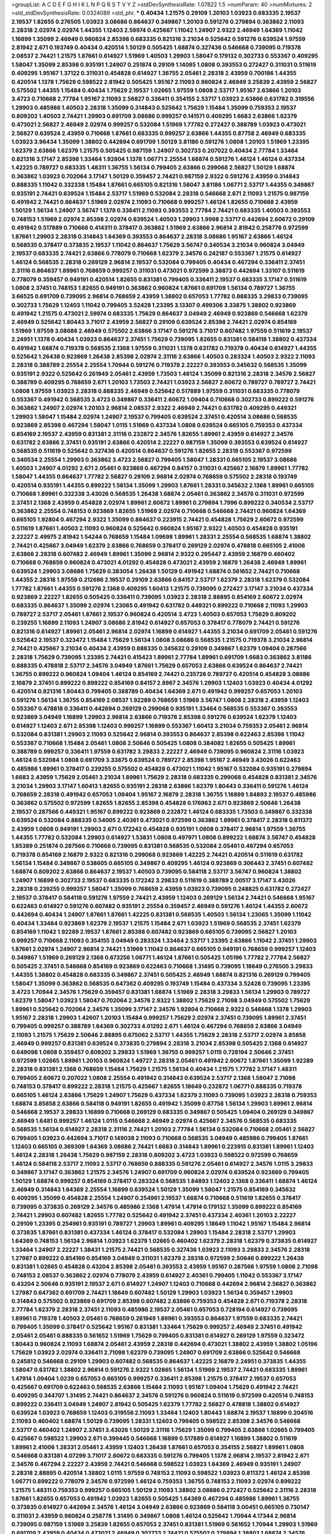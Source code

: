>groupList:
A C D E F G H I K L
N P Q R S T V Y Z 
>stdDevSynthesisRate:
1.07822 1.5 
>numParam:
40
>numMixtures:
2
>std_stdDevSynthesisRate:
0.0324089
>std_phi:
***
0.40434 1.21575 0.29109 1.20103 1.03923 0.683335 2.19537 2.19537 1.82655 0.276505
1.03923 3.08686 0.864637 0.349867 1.20103 0.591276 0.279894 0.363862 2.11093 2.28318
2.02974 2.02974 1.44355 1.12403 2.59974 0.425667 1.11042 1.24907 2.9322 2.46949
1.64369 1.11042 1.16899 1.35099 2.46949 0.960824 2.85398 0.683335 0.821316 3.21034
0.525642 0.591276 0.639524 1.97559 2.81942 2.671 0.193749 0.40434 0.420514 1.50129
0.505425 1.68874 0.327436 0.546668 0.739095 0.719378 2.08537 2.74421 1.21575 1.87661
0.614927 1.51969 1.40503 1.29903 1.58047 0.179132 0.302733 0.553367 0.409295 1.58047
1.35099 2.85398 0.935191 1.24907 0.251874 0.29109 1.14085 1.0808 0.393553 0.272427
0.311031 0.511619 0.409295 1.95167 1.37122 0.311031 0.454828 0.614927 1.36755 2.05461
2.28318 2.43959 0.700186 1.44355 0.420514 1.1378 1.75629 0.598522 2.81942 0.505425
1.95167 2.11093 0.960824 2.46949 3.25839 2.43959 2.56827 0.575502 1.44355 1.15484
0.40434 1.75629 2.19537 1.02665 1.97559 1.0808 2.53717 1.95167 2.63866 1.20103
3.4723 0.710668 2.77784 1.95167 2.11093 2.56827 0.336411 0.354155 2.53717 1.03923
2.63866 0.631782 0.319556 1.29903 0.485986 1.40503 2.28318 1.35099 0.314843 0.525642
1.75629 1.15484 1.35099 0.759353 2.19537 0.809202 1.40503 2.74421 1.29903 0.691709
3.08686 0.999257 0.141571 0.409295 1.6683 2.63866 1.62379 0.473021 2.56827 2.46949
2.02974 0.999257 0.532084 1.51969 1.77782 0.272427 0.388789 1.03923 0.473021 2.56827
0.639524 2.43959 0.710668 1.87661 0.683335 0.999257 2.63866 1.44355 0.87758 2.46949
0.683335 1.03923 3.96434 1.35099 1.38802 0.442694 0.691709 1.50129 3.81186 0.591276
1.0808 1.20103 1.51969 1.23395 1.62379 2.63866 1.62379 1.21575 0.505425 0.987159
1.24907 0.302733 0.207022 0.40434 2.77784 1.33464 0.821316 3.17147 2.85398 1.33464
1.92804 1.1378 1.06771 2.25554 1.68874 0.591276 1.46124 1.46124 0.437334 1.42225
0.789727 0.683335 1.48311 1.36755 1.56134 0.799405 2.63866 0.299068 2.56827 1.50129
1.68874 0.363862 1.03923 0.702064 3.17147 1.50129 0.359457 2.74421 0.987159 2.9322
0.591276 2.43959 0.314843 0.888335 1.11042 0.332338 1.15484 1.87661 0.665105 0.821316
1.58047 3.81186 1.06771 2.53717 1.44355 0.349867 0.935191 2.74421 0.639524 1.15484
2.53717 1.51969 0.532084 2.28318 0.546668 2.671 2.11093 1.21575 0.987159 0.491942
2.74421 0.864637 1.51969 2.02974 2.11093 0.710668 0.999257 1.46124 1.82655 0.710668
2.43959 1.50129 1.56134 1.24907 3.56747 1.1378 0.336411 2.11093 0.393553 2.77784
2.74421 0.683335 1.40503 0.393553 0.748153 1.51969 2.02974 2.85398 2.02974 0.639524
1.40503 1.29903 1.9998 2.53717 0.442694 2.60672 0.29109 0.491942 0.517889 0.710668
0.414311 0.378417 0.363862 1.51969 2.63866 2.96814 2.81942 0.258778 0.972599 1.87661
1.29903 2.28318 0.314843 1.64369 0.393553 0.864637 2.28318 3.08686 1.95167 2.63866
1.46124 0.568535 0.378417 0.373835 2.19537 1.11042 0.864637 1.75629 3.56747 0.340534
3.21034 0.960824 3.04949 2.19537 0.683335 2.74421 2.63866 0.778079 0.710668 1.62379
2.34576 0.242187 0.553367 1.21575 0.614927 1.46124 0.568535 2.28318 0.269129 2.96814
2.19537 0.532084 0.799405 0.40434 0.467294 0.336411 2.37451 2.31116 0.864637 1.89961
0.768659 0.999257 0.311031 0.473021 0.972599 3.38873 0.442694 1.33107 0.511619 0.778079
0.359457 0.949191 0.420514 1.82655 0.831381 0.799405 0.336411 2.19537 0.683335 3.17147
0.511619 1.0808 2.37451 0.748153 1.82655 0.949191 0.363862 0.960824 1.87661 0.691709
1.56134 0.789727 1.36755 3.66525 0.691709 0.739095 2.96814 0.768659 2.43959 1.38802
0.657053 1.77782 0.888335 3.29833 0.739095 0.302733 1.75629 1.12403 1.11042 0.799405
3.52428 1.23395 3.13307 0.499306 3.33875 1.38802 0.923869 0.491942 1.21575 0.473021
2.59974 0.683335 1.75629 0.864637 3.04949 2.46949 0.923869 0.546668 1.62379 2.46949
0.525642 1.80443 3.71017 2.43959 2.56827 0.29109 0.639524 2.85398 2.74421 2.02974
0.854169 1.51969 1.97559 3.08686 2.46949 0.575502 2.63866 3.17147 0.591276 3.71017
0.607482 1.97559 0.511619 2.19537 2.24951 1.1378 0.40434 1.03923 0.864637 2.37451
1.75629 0.739095 1.82655 0.831381 0.584118 1.38802 0.437334 0.491942 1.68874 0.719378
0.568535 2.1368 1.97559 0.311031 1.1378 0.631782 0.719378 0.40434 0.614927 1.44355
0.525642 1.26438 0.923869 1.26438 2.85398 2.02974 2.31116 2.63866 1.40503 0.283324
1.40503 2.9322 2.11093 2.28318 0.388789 2.25554 2.25554 1.70944 0.591276 0.719378
2.22227 0.393553 0.345632 0.568535 1.35099 0.935191 2.9322 0.525642 0.261949 2.05461
2.43959 1.73503 1.46124 1.35099 0.821316 2.28318 2.34576 2.56827 0.388789 0.409295
0.768659 2.671 1.20103 1.73503 2.74421 1.03923 2.56827 2.60672 0.789727 0.789727
2.74421 1.0808 1.97559 1.03923 2.28318 0.888335 2.46949 0.525642 0.517889 1.97559
0.311031 0.683335 0.778079 0.553367 0.491942 0.568535 3.4723 0.349867 0.336411 2.60672
1.09404 0.710668 0.302733 0.899222 0.591276 0.363862 1.24907 2.02974 1.20103 2.96814
2.08537 2.9322 2.46949 2.74421 0.631782 0.409295 0.449321 1.29903 1.58047 1.15484
2.02974 1.24907 2.19537 0.799405 0.639524 2.37451 0.420514 3.08686 0.568535 0.923869
2.85398 0.467294 1.58047 1.0115 1.51969 0.437334 1.0808 0.639524 0.665105 0.759353
0.437334 0.854169 2.19537 2.43959 0.831381 2.31116 0.232872 2.34576 1.82655 1.89961
2.43959 0.614927 2.34576 0.631782 2.63866 2.37451 0.935191 2.63866 0.420514 2.22227
0.987159 1.35099 0.393553 0.639524 0.614927 0.568535 0.511619 0.525642 0.327436 0.420514
0.864637 0.591276 1.82655 2.28318 0.553367 0.972599 0.340534 2.25554 1.29903 0.363862
3.4723 2.56827 0.799405 1.58047 1.28331 0.665105 2.19537 3.08686 1.40503 1.24907
4.01292 2.671 2.05461 0.923869 0.467294 0.84157 0.311031 0.425667 2.16879 1.89961
1.77782 1.58047 1.44355 0.864637 1.77782 2.56827 0.29109 2.96814 2.02974 0.768659
0.575502 2.28318 0.193749 0.420514 0.935191 1.44355 0.899222 1.56134 1.35099 1.29903
1.87661 1.28331 0.345632 2.1368 1.89961 0.665105 0.710668 1.89961 0.332338 3.43026
0.568535 1.26438 1.68874 2.05461 0.363862 2.34576 0.311031 0.972599 2.37451 2.1368
2.43959 0.454828 2.02974 1.89961 2.60672 1.89961 0.279894 1.7996 0.899222 0.340534
2.53717 0.363862 2.25554 0.748153 0.923869 1.82655 1.51969 2.02974 0.710668 0.546668
2.74421 0.960824 1.64369 0.665105 1.92804 0.467294 2.9322 1.35099 0.864637 0.223915
2.74421 0.454828 1.75629 2.60672 0.972599 0.511619 1.87661 1.40503 2.11093 0.960824
0.525642 0.960824 1.95167 2.9322 1.40503 0.454828 0.935191 2.22227 2.49975 2.81942
1.54244 0.768659 1.15484 1.09698 1.89961 1.28331 2.25554 0.568535 1.68874 1.38802
2.74421 0.425667 3.04949 1.62379 2.63866 0.768659 0.378417 0.269129 2.02974 0.478818
0.665105 2.41006 2.63866 2.28318 0.607482 2.46949 1.89961 1.35099 2.96814 2.9322
0.295447 2.43959 2.16879 0.460402 0.710668 0.768659 0.960824 0.473021 4.01292 0.454828
0.473021 2.43959 2.16879 1.26438 2.46949 1.89961 0.639524 1.29903 3.08686 1.75629
0.383054 1.26438 1.50129 0.491942 1.68874 0.561652 2.74421 0.710668 1.44355 2.28318
1.97559 0.212696 2.19537 0.29109 2.63866 0.84157 2.53717 1.62379 2.28318 1.62379
0.532084 1.77782 1.87661 1.44355 0.591276 2.1368 0.409295 1.60413 1.21575 0.739095
0.272427 3.17147 3.21034 0.437334 0.923869 2.22227 1.82655 0.505425 0.336411 0.739095
1.03923 2.28318 2.88895 0.854169 2.60672 2.02974 0.683335 0.864637 1.35099 2.02974
1.23065 0.491942 0.631782 0.449321 0.899222 0.710668 2.11093 1.29903 0.789727 2.53717
2.05461 1.87661 2.19537 0.960824 0.420514 3.4723 1.40503 0.657053 1.75629 0.809202
0.239255 1.16899 2.11093 1.24907 3.08686 2.81942 0.614927 0.657053 0.378417 0.778079
2.74421 0.591276 0.821316 0.614927 1.89961 2.05461 2.96814 2.02974 1.16899 0.614927
1.44355 3.21034 0.691709 2.05461 0.591276 0.525642 2.19537 0.323472 1.15484 1.75629
1.56134 1.0808 3.08686 0.568535 1.21575 0.719378 3.21034 2.96814 2.74421 0.425667
3.21034 0.40434 2.43959 0.888335 0.345632 0.29109 0.349867 1.62379 1.09404 0.287566
2.28318 1.75629 0.739095 1.23395 2.74421 0.415423 1.89961 2.77784 1.89961 0.691709
1.6683 0.363862 3.81186 0.888335 0.478818 2.53717 2.34576 3.04949 1.87661 1.75629
0.657053 2.63866 0.639524 0.864637 2.74421 1.36755 0.899222 0.960824 1.09404 1.46124
0.854169 2.74421 0.235726 0.789727 0.420514 0.454828 3.08686 2.16879 2.37451 0.899222
0.899222 0.854169 0.84157 2.8967 2.34576 1.29903 1.12403 1.03923 0.40434 4.01292
0.420514 0.821316 1.80443 0.799405 0.388789 0.40434 1.64369 2.671 0.491942 0.999257
0.657053 1.20103 0.591276 1.56134 1.36755 0.854169 2.08537 1.92289 0.768659 1.51969
3.56747 1.0808 2.28318 2.43959 1.12403 0.553367 0.478818 0.336411 0.442694 0.269129
0.299068 0.935191 1.33464 0.568535 0.553367 0.393553 0.923869 3.04949 1.16899 1.29903
2.96814 2.63866 0.719378 2.85398 0.591276 0.639524 1.62379 1.12403 0.614927 1.12403
2.671 2.85398 1.12403 0.999257 1.16899 0.553367 1.60413 3.21034 0.759353 2.05461
2.96814 0.532084 0.831381 1.29903 2.11093 0.525642 2.96814 0.393553 0.864637 2.85398
0.622463 2.85398 1.11042 0.553367 0.710668 1.15484 2.05461 1.0808 2.50646 0.505425
1.0808 0.384082 1.82655 0.505425 1.89961 0.388789 0.999257 0.336411 1.97559 0.631782
3.29833 2.22227 2.46949 0.739095 0.960824 2.31116 1.03923 1.46124 0.532084 1.0808
0.691709 3.33875 0.639524 0.789727 2.85398 1.95167 2.46949 3.43026 0.622463 0.485986
1.89961 0.378417 0.239255 0.575502 0.454828 0.473021 1.11042 1.95167 0.532084 0.935191
0.279894 1.6683 2.43959 1.75629 2.05461 3.21034 1.89961 1.75629 2.28318 0.683335
0.299068 0.454828 0.831381 2.34576 3.21034 1.29903 3.17147 1.60413 1.82655 0.935191
2.28318 2.63866 1.62379 1.80443 0.336411 0.591276 1.46124 0.768659 2.28318 0.491942
0.657053 1.09404 1.95167 2.16879 2.28318 1.36755 1.16899 1.84893 2.19537 0.485986
0.363862 0.575502 0.972599 1.82655 1.82655 2.85398 0.454828 0.176963 2.671 0.923869
2.50646 1.26438 2.19537 0.287566 0.449321 1.95167 0.899222 0.923869 0.232872 1.46124
0.683335 1.73503 0.349867 0.332338 0.639524 0.532084 0.888335 0.54005 2.40361 0.473021
0.972599 0.363862 1.89961 0.378417 2.28318 0.811372 2.43959 1.0808 0.949191 1.29903
2.671 0.172242 0.454828 0.935191 1.0808 0.378417 2.96814 1.97559 1.36755 1.44355
1.77782 0.532084 1.29903 0.614927 1.53831 1.0808 0.497971 1.0808 0.899222 1.68874
3.56747 0.454828 1.85389 0.251874 0.287566 0.710668 0.739095 0.831381 0.568535 0.532084
2.05461 0.467294 0.657053 0.719378 0.854169 2.16879 2.9322 0.821316 0.299068 0.923869
1.42225 2.74421 0.420514 0.511619 0.631782 1.56134 1.15484 0.349867 0.538605 0.665105
0.349867 0.409295 1.46124 0.923869 0.306443 2.37451 0.607482 1.68874 0.809202 2.63866
0.864637 2.19537 1.40503 0.739095 0.584118 2.53717 3.56747 0.960824 1.38802 1.24907
1.16899 0.302733 2.19537 0.683335 0.172242 3.29833 0.511619 0.388789 2.00517 3.17147
3.43026 2.28318 0.239255 0.999257 1.58047 1.35099 0.768659 2.43959 1.03923 0.739095
0.248825 0.631782 0.272427 2.19537 0.378417 0.584118 0.591276 1.97559 2.74421 2.43959
1.12403 0.269129 1.56134 2.74421 0.546668 1.95167 0.622463 0.614927 0.591276 0.607482
0.935191 2.25554 0.359457 2.46949 0.591276 1.46124 1.44355 2.60672 0.442694 0.40434
1.24907 1.87661 1.87661 1.42225 0.831381 0.568535 1.40503 1.56134 1.23065 1.35099
1.11042 0.40434 1.33464 0.923869 1.62379 2.19537 1.21575 1.15484 2.671 1.03923
1.51969 0.568535 2.37451 1.62379 0.854169 1.11042 1.92289 2.19537 1.87661 2.85398
0.607482 0.923869 0.665105 0.739095 2.56827 1.20103 0.999257 0.710668 2.11093 0.354155
3.04949 0.283324 1.33464 2.53717 1.23395 2.63866 1.11042 2.37451 1.29903 1.87661
2.02974 1.24907 2.96814 2.74421 1.51969 1.11042 0.864637 0.665105 0.949191 0.768659
0.999257 1.12403 0.349867 1.51969 0.269129 2.1368 0.673256 1.06771 1.46124 1.87661
0.505425 1.05196 1.77782 2.77784 2.56827 0.505425 2.37451 0.546668 0.854169 0.923869
0.622463 0.710668 1.31495 0.739095 1.18649 0.276505 3.29833 1.44355 1.38802 0.454828
0.683335 0.349867 2.37451 0.505425 2.46949 1.68874 0.821316 0.269129 0.799405 1.58047
1.35099 0.363862 0.568535 0.647362 0.409295 0.193749 1.15484 0.437334 3.52428 0.739095
1.23395 3.4723 1.70944 2.34576 1.75629 0.359457 0.831381 1.68874 1.51969 2.28318
3.29833 1.56134 1.29903 0.789727 1.62379 1.58047 1.03923 1.58047 0.702064 2.34576
2.9322 1.38802 1.75629 2.71098 3.04949 0.575502 1.75629 1.89961 0.525642 0.702064
2.34576 1.35099 3.17147 2.34576 1.92804 0.710668 2.9322 0.546668 1.1378 1.29903
1.95167 2.28318 1.29903 1.42607 1.20103 1.15484 0.999257 1.75629 2.02974 2.37451
0.739095 1.89961 2.37451 0.799405 0.999257 0.388789 1.64369 0.302733 4.01292 2.671
1.46124 0.467294 0.768659 2.63866 3.04949 2.11093 1.21575 1.75629 2.50646 2.88895
0.675062 2.53717 1.44355 1.75629 2.28318 2.53717 2.02974 3.85858 2.46949 0.999257
0.831381 0.639524 0.373835 0.279894 2.28318 3.21034 2.85398 0.505425 2.1368 0.614927
0.649098 1.0808 0.359457 0.809202 3.29833 1.51969 1.36755 0.999257 1.0115 0.728194
2.50646 2.37451 0.972599 1.02665 1.89961 1.20103 0.960824 1.49727 2.28318 2.05461
0.491942 2.60672 1.87661 1.35099 1.92289 2.28318 0.831381 2.1368 0.768659 1.15484
1.75629 1.21575 1.56134 0.40434 1.21575 1.77782 3.17147 1.48311 0.799405 2.60672
0.207022 1.0808 2.25554 0.491942 0.314843 0.639524 2.53717 2.1368 1.58047 2.71098
0.748153 0.378417 0.899222 2.28318 1.21575 0.425667 1.82655 1.18649 0.232872 1.06771
0.888335 0.719378 0.665105 1.46124 2.63866 1.75629 1.24907 1.75629 0.437334 1.62379
2.11093 0.739095 1.03923 2.28318 0.759353 1.68874 3.85858 2.63866 0.584118 0.949191
1.82655 0.491942 1.35099 0.87758 1.56134 1.29903 1.89961 2.96814 0.546668 2.19537
3.29833 1.16899 0.710668 0.269129 0.683335 0.349867 0.505425 1.09404 0.269129 0.349867
2.46949 1.6481 0.999257 1.46124 1.0115 0.546668 2.46949 2.02974 0.425667 2.34576
0.568535 0.683335 0.568535 1.56134 0.614927 2.28318 2.31116 2.74421 1.20103 2.77784
1.56134 0.532084 0.710668 2.05461 2.56827 0.799405 1.03923 0.442694 3.71017 0.149038
2.11093 0.710668 0.568535 3.04949 0.485986 0.799405 1.87661 1.12403 0.665105 0.369309
1.64369 3.08686 2.74421 1.6683 0.314843 1.89961 0.223915 0.831381 1.89961 1.12403
1.46124 2.28318 1.26438 1.75629 0.987159 2.28318 0.809202 3.4723 1.03923 0.598522
0.972599 0.768659 1.46124 0.584118 2.53717 2.11093 2.53717 0.768659 0.888335 0.591276
2.05461 0.614927 2.34576 1.0115 3.29833 0.349867 3.17147 0.363862 1.21575 2.34576
1.24907 0.691709 0.960824 2.02974 0.639524 0.923869 0.799405 1.50129 1.68874 0.999257
0.854169 0.378417 0.283324 0.568535 1.84893 1.12403 2.1368 0.336411 1.68874 1.46124
2.46949 0.314843 1.64369 2.25554 1.16899 0.639524 1.50129 1.35099 1.58047 1.21575
0.854169 0.345632 0.409295 1.35099 0.454828 2.25554 1.24907 0.254961 2.19537 1.68874
0.710668 0.511619 1.82655 0.378417 0.739095 0.373835 0.269129 2.34576 0.485986 2.1368
1.47914 1.47914 0.179132 1.35099 0.899222 0.854169 2.74421 1.29903 0.607482 1.82655
1.77782 0.525642 0.491942 2.37451 0.437334 2.40361 1.20103 2.22227 0.29109 1.23395
0.254961 0.935191 0.789727 1.29903 1.89961 0.409295 1.18649 1.11042 1.95167 1.15484
2.96814 0.373835 1.87661 0.831381 0.437334 1.46124 0.378417 0.532084 1.29903 1.15484
2.28318 2.53717 1.29903 1.64369 0.748153 1.56134 2.96814 1.03923 1.62379 1.02665
0.460402 1.62379 2.28318 1.62379 0.373835 0.614927 1.33464 1.24907 2.22227 1.38431
1.21575 2.74421 0.568535 0.327436 1.03923 2.11093 3.29833 2.34576 2.28318 1.27987
0.899222 0.854169 0.854169 3.04949 0.311031 1.62379 2.28318 0.972599 2.50646 0.899222
1.26438 0.831381 1.02665 0.454828 0.43204 2.85398 2.05461 0.393553 2.43959 1.95167
0.287566 1.97559 1.0808 2.71098 0.748153 2.08537 0.363862 2.02974 0.778079 2.43959
0.614927 2.40361 0.799405 1.11042 0.553367 3.17147 0.43204 2.50646 0.935191 2.19537
2.671 0.614927 1.24907 1.12403 0.710668 0.442694 2.96814 2.56827 0.363862 1.27987
0.647362 0.691709 2.74421 1.18649 0.607482 1.50129 1.29903 1.03923 1.56134 0.359457
1.29903 0.314843 0.575502 0.923869 0.691709 2.85398 0.607482 2.63866 0.759353 0.454828
2.671 0.719378 2.28318 2.77784 1.62379 2.28318 2.37451 2.11093 0.485986 2.19537
2.05461 0.657053 0.728194 0.614927 0.739095 1.89961 0.719378 1.40503 2.05461 0.768659
0.261949 1.89961 0.393553 0.864637 1.97559 0.683335 2.74421 0.799405 1.35099 0.378417
0.525642 1.95167 0.831381 1.33464 1.75629 0.999257 2.46949 2.37451 0.491942 2.05461
2.05461 0.888335 0.561652 1.51969 1.75629 0.799405 0.831381 0.614927 0.269129 1.97559
0.323472 1.80443 0.960824 2.11093 1.68874 2.05461 2.43959 2.28318 0.442694 0.473021
1.38802 2.43959 1.38802 1.05196 1.75629 1.03923 2.02974 0.336411 2.71098 1.62379
0.739095 1.24907 0.691709 2.63866 0.525642 0.546668 0.245812 0.546668 0.29109 1.29903
0.607482 0.568535 0.864637 1.42225 2.16879 2.24951 0.373835 1.44355 1.58047 0.631782
1.38802 2.96814 0.591276 2.9322 1.02665 1.56134 1.51969 2.19537 2.74421 0.683335
1.89961 1.47914 1.09404 1.0239 0.657053 0.665105 0.999257 0.336411 2.85398 1.21575
0.378417 2.19537 0.657053 0.425667 0.691709 0.622463 0.568535 2.63866 1.15484 2.11093
1.95167 1.09404 1.75629 0.491942 2.74421 0.409295 0.344707 1.31495 2.74421 0.864637
2.34576 0.591276 0.960824 0.511619 0.972599 0.420514 0.748153 0.899222 0.336411 3.04949
1.24907 2.81942 0.505425 1.62379 1.77782 2.56827 0.478818 1.38802 0.614927 0.639524
1.03923 0.768659 1.12403 0.319556 2.11093 1.33464 1.12403 1.80443 1.68874 2.19537
1.16899 0.204516 2.11093 0.460402 1.68874 1.50129 0.739095 1.28331 1.12403 0.799405
0.598522 2.85398 2.34576 0.546668 2.53717 0.460402 1.24907 2.37451 3.43026 1.50129
2.31116 1.75629 1.35099 0.799405 2.63866 1.02665 0.799405 0.425667 0.598522 1.29903
2.671 0.399445 0.546668 1.16899 0.517889 0.614927 1.16899 1.38802 0.511619 1.89961
2.41006 1.28331 2.05461 2.43959 1.12403 1.26438 1.87661 0.657053 0.354155 2.56827
1.89961 1.0808 0.546668 0.831381 4.07299 3.71017 2.60672 0.683335 0.591276 0.799405
1.1378 2.96814 2.19537 2.81942 2.671 2.34576 0.467294 2.22227 2.43959 2.74421
0.546668 0.598522 1.03923 1.64369 2.46949 0.935191 1.24907 2.28318 2.88895 0.420514
1.38802 1.0115 1.97559 0.748153 2.11093 0.598522 1.03923 0.811372 1.46124 2.85398
1.06771 0.899222 0.778079 2.34576 0.972599 1.46124 0.759353 1.36755 0.748153 2.11093
2.02974 0.899222 1.21575 1.48311 0.759353 0.999257 0.665105 1.50129 2.11093 1.38802
3.08686 0.272427 0.525642 2.31116 2.28318 1.87661 1.82655 0.657053 0.491942 1.03923
1.82655 0.505425 1.64369 0.467294 0.485986 1.89961 1.36755 0.373835 0.614927 0.442694
2.34576 1.46124 3.04949 2.63866 0.923869 0.584118 3.00451 0.665105 0.730147 0.311031
2.43959 0.960824 0.258778 1.31495 0.349867 1.0808 1.46124 0.525642 1.70944 4.17344
2.96814 0.739095 0.987159 1.51969 3.25839 1.82655 0.657053 2.37451 0.831381 1.51969
0.561652 1.70944 1.29903 1.51969 0.691709 2.43959 0.40434 0.473021 2.46949 0.302733
2.74421 0.575502 0.279894 1.38802 1.68874 2.34576 2.08537 1.75629 3.61119 1.1378
0.553367 0.40434 0.614927 1.20103 2.28318 1.42225 0.831381 0.485986 2.46949 0.409295
0.388789 3.08686 2.28318 2.96814 1.82655 2.50646 1.12403 2.34576 2.43959 1.20103
0.999257 3.61119 2.43959 0.388789 0.437334 0.710668 0.568535 1.62379 0.657053 0.665105
1.62379 0.768659 0.363862 1.35099 0.193749 0.864637 1.51969 0.888335 2.671 0.888335
1.56134 0.999257 0.568535 2.28318 3.08686 0.960824 0.683335 0.639524 0.665105 0.478818
1.51969 0.888335 0.591276 1.95167 0.473021 0.864637 1.12403 2.53717 0.683335 0.349867
1.36755 0.409295 3.04949 0.248825 1.03923 1.14085 0.591276 1.89961 0.691709 1.24907
1.12403 0.276505 1.89961 1.68874 0.349867 1.29903 1.82655 0.719378 1.51969 0.420514
2.9322 1.64369 0.345632 1.02665 1.36755 0.639524 1.28331 1.23065 0.525642 1.29903
1.20103 0.639524 0.467294 3.00451 0.799405 2.74421 2.74421 0.888335 1.06771 0.799405
1.46124 0.43204 1.6683 1.6683 3.08686 3.43026 0.710668 1.42225 0.302733 1.11042
1.03923 2.28318 0.799405 0.485986 1.16899 0.864637 0.276505 1.68874 2.31116 3.04949
1.97559 0.691709 2.19537 1.95167 0.768659 2.28318 0.568535 1.51969 1.20103 0.332338
1.03923 1.6683 0.40434 1.03923 0.598522 1.56134 1.68874 1.64369 1.12403 1.24907
0.831381 0.789727 0.373835 2.34576 0.639524 1.95167 0.854169 1.40503 0.622463 0.665105
0.639524 0.336411 3.66525 1.12403 0.799405 1.84893 0.425667 3.04949 3.71017 2.71098
0.875233 2.43959 1.95167 0.778079 0.864637 2.81942 2.53717 1.82655 0.739095 0.923869
0.809202 2.11093 0.363862 1.0808 0.473021 2.11093 0.336411 2.43959 0.467294 1.89961
0.485986 2.02974 0.491942 0.665105 0.888335 1.11042 0.497971 1.09698 2.85398 2.60672
0.598522 0.768659 0.923869 0.799405 2.56827 0.454828 0.349867 1.80443 0.831381 2.34576
0.614927 1.97559 0.553367 0.875233 0.768659 0.657053 0.768659 1.84893 0.665105 0.923869
1.46124 0.511619 1.70944 1.29903 1.50129 0.622463 0.607482 0.384082 0.568535 1.38802
1.0808 1.21575 2.671 0.730147 0.831381 0.491942 1.62379 1.15484 0.420514 1.84893
0.809202 3.4723 1.18332 1.70944 1.29903 2.31116 2.28318 2.02974 1.31495 1.62379
0.789727 1.21575 1.97559 2.74421 1.31495 1.35099 2.37451 2.28318 0.683335 0.336411
0.511619 0.739095 1.95167 0.591276 0.719378 2.60672 2.43959 2.74421 1.12403 2.46949
2.11093 1.82655 0.40434 2.56827 2.16879 2.53717 2.60672 0.323472 0.546668 0.864637
0.359457 0.949191 2.19537 2.37451 1.33464 0.454828 1.15484 2.96814 0.789727 3.71017
0.525642 2.28318 0.40434 1.64369 0.923869 0.739095 1.44355 2.53717 1.95167 2.19537
0.739095 2.00517 0.759353 2.56827 1.87661 1.38802 2.37451 0.614927 0.485986 0.349867
1.95167 0.302733 0.614927 1.89961 0.546668 0.799405 0.437334 0.657053 0.349867 3.17147
0.553367 0.575502 0.935191 1.68874 0.258778 2.671 0.591276 1.02665 0.864637 1.03923
1.21575 1.31495 0.987159 1.29903 2.46949 0.960824 2.34576 1.51969 2.37451 2.05461
1.89961 1.12403 0.607482 2.56827 0.631782 0.843827 2.74421 0.768659 2.02974 1.84893
1.21575 1.64369 0.719378 0.748153 2.63866 0.437334 2.85398 2.63866 0.598522 0.960824
0.359457 1.82655 0.719378 2.63866 0.525642 2.11093 0.730147 1.53831 0.336411 1.46124
1.6683 0.799405 3.04949 0.935191 2.71098 0.999257 0.809202 1.09404 1.62379 0.302733
2.46949 0.614927 0.987159 2.25554 0.491942 0.420514 0.568535 1.47914 0.437334 1.68874
0.511619 1.12403 2.34576 1.44355 0.215303 2.19537 2.07979 1.77782 0.739095 2.25554
0.935191 0.354155 1.56134 2.9322 1.89961 2.19537 1.16899 0.809202 1.50129 1.46124
0.683335 1.62379 0.29109 1.70944 0.473021 2.85398 0.831381 0.307265 2.9322 1.29903
2.11093 0.454828 0.478818 0.191404 2.08537 1.24907 0.299068 0.673256 0.388789 1.0115
2.53717 2.77784 2.53717 1.42225 0.631782 0.935191 1.05196 1.75629 0.393553 2.74421
0.302733 2.46949 1.53831 2.53717 0.591276 2.1368 0.473021 1.35099 0.584118 1.24907
1.51969 0.757322 0.454828 1.35099 0.505425 1.0808 0.532084 0.683335 1.03923 0.831381
0.497971 0.223915 2.85398 0.532084 1.20103 2.63866 0.960824 3.00451 0.294657 0.591276
0.614927 0.568535 0.999257 0.888335 0.960824 0.442694 0.665105 2.37451 1.24907 0.657053
0.485986 2.11093 1.06771 1.75629 2.43959 1.11042 0.700186 2.671 1.05196 1.16899
0.607482 0.999257 1.44355 0.546668 2.34576 3.43026 1.21575 0.575502 1.56134 1.0115
0.336411 3.25839 1.6683 0.935191 2.56827 1.50129 0.888335 0.485986 0.748153 0.491942
2.56827 0.960824 2.85398 2.85398 0.923869 1.51969 0.393553 1.21575 0.657053 1.15484
2.74421 0.478818 0.437334 0.415423 1.58047 1.62379 1.18649 2.74421 3.33875 0.511619
0.710668 0.987159 0.972599 3.04949 0.710668 0.811372 1.6683 2.77784 1.62379 0.575502
0.525642 1.75629 1.0808 2.19537 2.81942 0.340534 1.38802 1.28331 1.82655 0.467294
2.85398 3.08686 3.17147 1.80443 0.748153 2.28318 1.80443 1.97559 0.999257 1.0808
2.85398 2.25554 0.923869 2.11093 1.20103 2.11093 0.454828 2.19537 3.66525 2.37451
0.710668 2.53717 2.63866 1.31495 2.31116 0.336411 3.21034 2.19537 3.08686 0.821316
0.683335 0.591276 0.505425 1.40503 1.89961 2.05461 2.05461 0.649098 1.21575 3.04949
0.622463 2.28318 3.21034 0.553367 2.25554 0.239255 2.46949 0.532084 1.75629 1.23395
0.864637 0.511619 0.912684 0.673256 3.29833 2.00517 2.16879 1.0115 0.598522 1.95167
1.11042 0.454828 1.12403 1.95167 0.480102 0.473021 0.269129 1.38802 1.18332 0.251874
2.02974 1.80443 0.442694 0.639524 3.4723 0.311031 0.789727 2.43959 0.373835 2.85398
0.854169 1.46124 0.657053 1.03923 2.02974 1.77782 0.821316 2.28318 0.546668 1.75629
1.29903 0.665105 0.336411 2.50646 2.43959 0.639524 2.28318 0.532084 1.46124 2.31116
2.46949 1.50129 0.854169 2.63866 2.43959 0.40434 2.85398 0.460402 2.28318 1.35099
2.22227 1.75629 2.02974 1.77782 0.591276 1.03923 0.378417 1.29903 2.05461 3.00451
0.349867 2.56827 2.85398 0.307265 1.15484 0.491942 2.53717 2.671 0.363862 3.25839
0.691709 2.9322 1.56134 0.546668 0.888335 2.74421 0.154999 0.511619 0.614927 1.26438
2.9322 1.82655 1.97559 2.9322 0.778079 0.29109 0.888335 1.62379 2.41006 0.935191
0.631782 0.409295 2.71098 0.657053 1.89961 2.43959 0.532084 0.345632 1.62379 1.51969
0.923869 1.9998 0.739095 2.05461 1.56134 1.58047 1.33464 1.36755 1.97559 0.349867
1.80443 0.454828 0.923869 0.923869 0.987159 3.33875 1.56134 1.54244 1.75629 1.26438
0.327436 2.02974 0.768659 0.639524 1.35099 0.607482 0.327436 0.378417 1.09698 0.665105
1.26438 1.15484 0.511619 0.363862 0.778079 0.272427 0.999257 0.935191 1.60413 0.710668
0.614927 0.631782 1.59984 2.671 2.56827 0.473021 2.96814 0.683335 2.43959 1.89961
0.739095 1.50129 1.36755 2.05461 0.454828 2.19537 1.73503 1.58047 2.85398 0.467294
2.63866 2.37451 2.77784 1.75629 0.657053 3.56747 3.21034 2.37451 0.999257 0.561652
0.532084 0.899222 2.05461 0.821316 0.393553 0.538605 1.82655 0.759353 1.24907 0.935191
1.28331 0.248825 0.186297 0.748153 0.167647 0.768659 0.454828 2.02974 0.972599 1.40503
1.89961 2.63866 0.568535 2.25554 1.11042 2.19537 0.999257 2.9322 0.809202 1.95167
3.29833 0.622463 0.299068 0.691709 2.25554 1.64369 1.26438 0.568535 0.960824 1.62379
0.768659 0.437334 2.63866 0.665105 0.821316 2.78529 2.63866 0.511619 0.768659 1.11042
2.60672 1.73503 0.821316 0.759353 1.12403 0.614927 0.276505 1.12403 2.05461 0.323472
2.43959 3.04949 0.388789 2.11093 0.614927 0.473021 0.505425 1.02665 0.854169 0.442694
0.272427 0.279894 0.910242 1.6683 3.08686 0.239255 2.25554 2.11093 2.74421 1.06771
0.657053 0.960824 1.24907 2.22227 1.18649 0.888335 0.383054 0.420514 2.19537 0.683335
2.25554 2.85398 2.34576 0.207022 1.56134 1.26438 0.442694 1.47914 1.0808 0.29109
0.473021 2.11093 0.864637 2.46949 0.719378 2.9322 0.568535 0.799405 0.935191 0.789727
2.60672 0.420514 0.999257 1.95167 2.77784 0.710668 0.473021 1.26438 0.345632 2.16879
0.821316 2.43959 0.854169 1.97559 0.485986 0.532084 2.08537 2.05461 1.24907 0.673256
0.799405 1.05478 0.639524 1.24907 0.691709 1.46124 2.37451 1.12403 0.899222 2.28318
0.460402 2.28318 2.02974 1.56134 2.02974 0.388789 2.16879 1.29903 2.28318 0.591276
3.04949 2.19537 1.97559 0.691709 0.327436 2.28318 1.21575 2.63866 1.68874 1.24907
0.598522 0.511619 2.46949 0.372835 2.9322 0.532084 2.50646 1.75629 1.56134 1.03923
1.35099 0.505425 3.38873 0.336411 2.53717 0.631782 1.59984 2.671 0.768659 0.960824
0.854169 0.614927 1.44355 0.719378 2.46949 2.37451 0.622463 0.691709 1.82655 0.40434
1.21575 0.460402 0.349867 1.24907 3.21034 0.420514 2.19537 2.81942 0.719378 1.58047
0.710668 0.719378 0.831381 1.38802 2.46949 0.614927 2.19537 2.71098 0.789727 0.999257
0.420514 0.40434 0.442694 2.31116 1.58047 0.532084 0.949191 0.639524 1.95167 3.43026
1.12403 0.864637 0.748153 2.74421 0.591276 2.16879 2.11093 1.29903 2.56827 2.96814
0.899222 1.31495 0.691709 1.0808 1.23395 0.999257 0.739095 0.425667 0.485986 2.05461
0.40434 0.935191 2.34576 1.89961 3.08686 0.799405 0.739095 1.84893 2.74421 1.05196
2.53717 1.54244 1.15484 2.81942 0.710668 1.46124 0.639524 1.95167 1.24907 0.87758
0.425667 2.19537 0.29109 2.53717 1.28331 0.442694 0.710668 1.51969 0.935191 0.591276
0.568535 0.799405 0.631782 0.864637 1.82655 2.00517 0.710668 0.831381 1.0115 0.960824
1.29903 3.66525 0.511619 1.0115 0.888335 1.64369 1.6683 0.598522 0.311031 0.311031
0.759353 1.24907 0.665105 1.14085 1.03923 0.591276 0.710668 2.19537 0.373835 2.53717
0.657053 2.37451 2.08537 2.671 0.972599 0.525642 0.363862 0.899222 2.43959 0.888335
0.491942 0.223915 0.899222 1.27987 1.35099 1.0808 0.454828 2.46949 1.87661 0.719378
2.74421 0.258778 1.60413 1.82655 0.511619 0.546668 0.546668 1.68874 0.935191 1.95167
2.85398 0.553367 0.354155 1.50129 3.81186 0.363862 1.40503 0.251874 0.768659 0.532084
2.28318 2.1368 0.799405 1.36755 0.768659 2.28318 3.01257 0.54005 2.96814 1.0115
2.02974 2.47611 1.75629 0.739095 2.34576 0.43204 2.671 0.388789 1.97559 1.35099
0.393553 0.43204 0.393553 0.532084 2.9322 0.748153 0.388789 2.14253 0.748153 3.13307
0.999257 0.683335 0.340534 2.28318 2.40361 1.26438 1.58047 0.864637 1.89961 1.62379
2.25554 0.269129 1.20103 0.960824 1.0115 3.71017 1.87661 3.21034 2.53717 0.683335
1.89961 1.97559 1.0115 0.923869 1.26438 1.62379 0.473021 0.639524 0.999257 3.29833
0.730147 0.505425 0.960824 2.11093 0.949191 1.36755 2.46949 0.999257 0.532084 2.74421
1.84893 0.614927 0.607482 2.37451 1.02665 0.614927 3.21034 0.748153 0.719378 2.9322
2.46949 1.12403 1.85389 0.251874 0.546668 2.25554 1.89961 0.739095 1.51969 0.759353
2.53717 2.53717 0.710668 0.888335 1.0808 2.11093 2.34576 1.21575 0.255645 1.97559
2.34576 0.473021 0.568535 1.20103 0.454828 2.19537 1.46124 0.511619 0.473021 0.607482
0.831381 2.37451 0.491942 0.248825 1.05196 2.34576 1.0808 0.675062 0.336411 1.51969
1.24907 2.22227 0.923869 0.778079 2.28318 0.888335 0.923869 0.622463 1.28331 2.8967
0.665105 1.48311 2.74421 0.40434 1.40503 1.44355 0.505425 0.831381 1.33464 1.80443
0.40434 2.22227 0.899222 0.568535 0.710668 2.96814 0.454828 3.04949 0.673256 1.15484
0.999257 0.584118 0.546668 0.614927 0.831381 0.999257 2.43959 2.77784 2.34576 2.81942
2.05461 1.73503 1.73503 1.09404 1.80443 2.46949 1.38802 1.73503 1.89961 2.11093
0.831381 2.11093 1.16899 2.31116 0.314843 0.561652 1.62379 2.19537 2.34576 0.363862
0.575502 0.935191 0.327436 0.912684 0.598522 1.03923 0.614927 0.302733 2.81942 1.29903
0.409295 2.71098 2.46949 0.258778 0.972599 1.77782 0.460402 0.799405 0.683335 1.95167
0.999257 1.68874 0.40434 0.299068 0.591276 2.28318 2.19537 0.843827 0.561652 0.710668
0.40434 0.710668 0.546668 0.388789 1.95167 0.354155 1.97559 2.28318 0.631782 1.44355
0.864637 2.9322 0.935191 0.485986 2.46949 0.960824 1.16899 2.96814 1.02665 1.40503
1.64369 0.683335 2.11093 3.29833 1.78259 2.74421 1.06771 2.63866 2.1368 1.15484
0.710668 0.639524 2.74421 2.81942 1.75629 1.95167 2.25554 0.393553 1.82655 2.53717
1.82655 0.691709 0.442694 2.11093 3.29833 0.248825 0.454828 0.748153 2.9322 3.29833
2.28318 2.28318 1.68874 2.85398 2.63866 0.923869 1.46124 0.639524 1.82655 1.97559
0.748153 0.409295 1.95167 0.768659 2.16879 2.56827 1.24907 1.12403 1.50129 1.75629
2.25554 0.186297 0.972599 0.935191 2.85398 2.37451 2.63866 1.0808 0.888335 0.491942
0.505425 1.68874 0.388789 0.568535 0.691709 3.17147 2.63866 1.84893 0.437334 0.207022
1.82655 1.97559 0.511619 0.511619 1.38802 2.88895 1.75629 1.03923 0.363862 0.899222
2.63866 2.77784 0.935191 1.24907 0.960824 1.97559 1.68874 1.68874 1.18649 0.336411
1.26438 2.74421 1.56134 0.302733 2.53717 0.491942 0.525642 0.960824 1.21575 1.20103
0.568535 0.323472 0.568535 0.378417 0.437334 1.64369 0.759353 2.46949 2.05461 1.24907
0.799405 1.11042 2.31116 2.96814 2.11093 2.63866 1.95167 2.16879 3.04949 0.639524
1.44355 0.473021 0.831381 0.336411 1.44355 2.56827 0.647362 0.999257 0.799405 1.16899
0.287566 0.568535 0.972599 0.821316 0.972599 2.19537 1.35099 2.11093 0.960824 1.46124
0.899222 0.899222 0.683335 0.505425 0.460402 0.809202 2.85398 1.51969 3.04949 1.95167
1.6683 0.768659 1.80443 1.11042 1.97559 2.74421 2.19537 0.821316 2.02974 2.11093
1.03923 2.08537 0.525642 1.89961 0.691709 3.52428 0.279894 0.799405 0.363862 0.683335
2.50646 1.20103 0.923869 2.671 0.923869 1.0808 0.491942 1.44355 1.20103 0.935191
0.575502 2.85398 1.6683 3.08686 2.19537 2.63866 2.25554 0.251874 2.34576 0.378417
1.12403 0.460402 0.454828 0.497971 3.43026 0.327436 1.31495 0.987159 0.821316 0.598522
1.68874 1.11042 0.437334 1.11042 1.46124 1.33464 2.22227 0.899222 0.409295 0.425667
2.81942 2.96814 2.02974 2.19537 2.56827 0.525642 0.799405 1.21575 0.546668 1.51969
0.935191 0.683335 0.336411 0.739095 2.46949 1.56134 0.899222 0.591276 1.89961 1.11042
0.748153 0.972599 0.485986 0.799405 0.789727 0.363862 0.336411 2.11093 1.15484 0.691709
0.888335 1.51969 3.33875 2.53717 2.16879 2.02974 1.82655 2.31116 0.811372 1.09404
0.525642 0.525642 2.34576 2.74421 0.854169 2.85398 0.960824 0.614927 0.831381 1.56134
2.63866 0.393553 2.53717 1.20103 2.25554 2.85398 0.639524 1.28331 0.302733 1.80443
1.05196 0.768659 2.43959 0.546668 2.53717 2.28318 0.546668 2.34576 0.631782 0.683335
0.363862 2.19537 0.409295 0.631782 1.68874 0.614927 0.311031 2.19537 4.82322 0.960824
2.74421 2.34576 3.01257 0.691709 2.53717 0.248825 2.19537 0.584118 2.77784 2.77784
1.11042 3.29833 1.35099 3.21034 0.409295 3.04949 2.56827 3.08686 0.478818 0.614927
0.467294 0.987159 1.62379 0.899222 3.21034 0.799405 2.46949 2.28318 0.388789 0.864637
2.16879 0.831381 1.50129 0.307265 0.999257 3.00451 2.11093 0.568535 1.62379 0.314843
1.24907 2.34576 0.340534 2.31116 0.388789 0.546668 0.691709 2.9322 0.279894 2.74421
1.51969 1.15484 1.11042 0.349867 0.999257 1.77782 2.25554 0.683335 0.739095 2.28318
2.37451 0.710668 1.47914 2.50646 2.25554 1.58047 0.657053 0.449321 0.719378 0.665105
1.64369 0.491942 1.16899 0.778079 0.789727 2.19537 0.575502 2.34576 1.35099 2.63866
0.378417 0.719378 0.831381 1.44355 0.657053 1.68874 0.665105 0.420514 0.649098 2.63866
0.683335 1.35099 0.258778 0.279894 1.16899 1.56134 0.505425 2.74421 1.16899 1.42225
2.02974 1.31495 0.710668 0.899222 2.56827 0.864637 0.923869 1.0808 1.31495 2.08537
2.11093 2.63866 0.532084 0.935191 0.960824 0.888335 1.89961 0.363862 0.553367 0.384082
1.16899 1.46124 1.70944 1.12403 0.473021 0.473021 1.92289 1.35099 1.16899 1.51969
1.0808 1.03923 0.340534 0.336411 2.671 0.137794 1.23065 0.768659 0.923869 2.63866
2.37451 0.675062 0.568535 0.864637 1.95167 0.302733 1.62379 2.53717 2.63866 1.35099
2.63866 1.51969 0.258778 0.388789 2.02974 0.710668 1.12403 0.598522 2.02974 0.768659
1.24907 0.553367 1.15484 0.631782 0.972599 0.591276 0.639524 2.00517 2.53717 2.37451
0.239255 0.354155 3.08686 0.473021 2.81942 1.28331 0.420514 1.46124 0.831381 1.03923
0.888335 0.728194 0.532084 0.302733 1.73503 2.56827 0.553367 1.09404 2.9322 0.473021
2.671 1.05196 2.85398 2.46949 0.442694 0.923869 0.972599 2.11093 4.12291 2.63866
0.821316 0.987159 1.68874 0.29109 1.28331 0.949191 1.46124 0.388789 0.614927 2.05461
0.888335 1.50129 2.05461 0.923869 2.19537 0.29109 1.82655 2.19537 1.51969 0.730147
0.454828 1.15484 0.575502 0.454828 2.02974 3.17147 1.12403 2.53717 0.473021 0.614927
1.05196 2.96814 2.671 1.09404 1.35099 1.51969 0.789727 0.854169 1.58047 0.888335
2.37451 1.75629 1.0808 1.21575 0.739095 2.19537 0.425667 0.511619 1.42225 0.363862
2.05461 1.95167 2.74421 0.999257 2.81942 0.473021 0.960824 1.35099 2.28318 0.647362
3.29833 1.11042 1.15484 0.525642 0.276505 0.437334 0.454828 2.1368 2.28318 1.62379
2.02974 1.51969 2.63866 1.56134 1.16899 0.748153 1.40503 1.87661 0.831381 0.505425
2.85398 1.40503 3.4723 2.96814 1.89961 1.35099 2.53717 0.799405 0.739095 0.454828
3.17147 0.923869 0.639524 0.683335 0.306443 0.789727 2.02974 0.960824 0.864637 0.460402
0.683335 1.44355 0.591276 2.37451 0.505425 1.15484 1.46124 2.37451 2.43959 2.77784
1.56134 0.258778 0.665105 2.05461 1.09404 0.691709 2.46949 0.739095 0.799405 1.89961
1.02665 1.0808 0.657053 1.62379 0.854169 0.279894 1.56134 0.568535 2.85398 0.899222
2.671 0.665105 0.449321 1.82655 0.591276 2.34576 2.25554 0.319556 0.665105 2.02974
1.89961 0.614927 0.799405 0.314843 2.77784 1.95167 1.95167 1.40503 0.748153 2.28318
1.58047 0.336411 0.854169 0.336411 1.58047 3.08686 2.19537 3.71017 1.51969 0.854169
1.02665 0.349867 0.525642 0.525642 0.665105 0.673256 1.21575 0.854169 1.82655 2.9322
1.03923 0.614927 0.159248 1.29903 1.46124 1.26438 0.972599 2.88895 1.20103 0.336411
2.96814 1.73503 1.95167 1.16899 2.22823 1.47914 2.96814 1.23395 0.888335 1.46124
0.373835 0.607482 1.75629 0.614927 1.70944 0.831381 0.473021 2.63866 0.460402 1.75629
1.82655 3.96434 0.258778 1.95167 0.854169 0.799405 2.53717 0.485986 2.60672 0.478818
1.05196 1.95167 1.38802 3.17147 0.388789 0.647362 2.31116 0.831381 0.314843 1.50129
0.691709 1.64369 1.97559 1.82655 0.497971 3.17147 0.283324 1.0808 0.409295 0.437334
2.56827 1.82655 2.46949 1.44355 2.74421 1.46124 2.46949 3.33875 0.276505 0.768659
2.37451 1.84893 0.378417 1.89961 0.491942 0.614927 2.05461 2.02974 2.19537 2.9322
1.05196 0.639524 0.449321 2.05461 1.50129 0.561652 0.614927 2.63866 0.43204 1.16899
1.21575 1.12403 0.691709 1.56134 0.511619 2.46949 0.460402 3.29833 2.85398 2.02974
1.51969 1.35099 1.28331 0.748153 1.87661 1.02665 1.18649 2.56827 1.20103 0.691709
0.532084 1.28331 0.864637 0.40434 0.373835 1.21575 3.71017 0.960824 0.525642 3.04949
2.74421 0.437334 2.28318 2.19537 1.89961 0.949191 0.999257 0.622463 1.56134 1.56134
2.37451 1.87661 0.279894 2.1368 0.960824 0.525642 1.16899 0.799405 1.0808 2.05461
0.388789 1.82655 0.999257 1.28331 2.85398 1.31495 0.888335 0.923869 0.972599 0.799405
2.56827 0.923869 2.05461 0.710668 2.56827 0.935191 1.24907 1.29903 0.912684 2.46949
1.46124 0.999257 0.327436 2.19537 2.671 0.505425 0.553367 1.15484 0.739095 0.999257
3.29833 3.43026 2.19537 2.25554 2.85398 0.614927 2.88895 0.449321 0.467294 0.789727
2.96814 0.864637 0.546668 1.20103 2.56827 1.23395 0.532084 1.56134 0.393553 2.28318
2.60672 0.665105 2.43959 1.56134 1.77782 2.07979 0.768659 1.62379 0.454828 1.62379
0.987159 1.51969 1.97559 0.568535 0.710668 0.373835 0.336411 1.35099 2.28318 0.710668
0.639524 2.43959 0.467294 2.85398 0.207022 0.179132 1.84893 0.899222 0.799405 0.987159
0.519278 0.383054 2.19537 1.42225 0.665105 2.25554 2.08537 2.40361 1.46124 2.28318
0.864637 0.809202 0.665105 0.497971 2.11093 0.719378 1.73503 2.34576 0.935191 1.24907
1.97559 0.497971 0.363862 1.0808 0.388789 0.40434 0.359457 0.349867 1.40503 1.15484
2.19537 0.854169 1.29903 0.525642 0.378417 1.62379 1.75629 1.38802 0.598522 0.336411
0.349867 2.60672 0.568535 2.50646 0.960824 0.683335 2.85398 2.63866 2.11093 0.568535
0.739095 0.359457 1.89961 1.75629 1.46124 0.768659 0.40434 1.51969 0.388789 0.923869
1.97559 2.43959 0.232872 0.349867 0.546668 2.96814 2.19537 0.614927 2.74421 1.21575
1.29903 1.95167 0.831381 0.491942 1.82655 3.29833 2.53717 0.299068 3.04949 0.340534
2.53717 2.53717 0.683335 0.768659 0.354155 0.279894 1.68874 0.657053 0.923869 1.68874
0.923869 1.16899 0.739095 1.18649 1.97559 1.73503 1.40503 3.00451 0.759353 0.831381
1.03923 0.373835 2.19537 0.768659 2.37451 1.56134 1.47914 0.359457 0.511619 0.799405
2.37451 2.671 0.505425 1.29903 2.9322 0.854169 2.37451 0.388789 0.491942 0.378417
1.82655 2.22227 2.53717 2.11093 1.03923 0.591276 0.935191 1.24907 1.75629 1.23395
0.923869 2.05461 0.473021 1.16899 2.63866 2.46949 1.82655 1.89961 1.03923 0.505425
1.03923 1.75629 1.87661 0.398376 0.778079 3.17147 0.960824 1.28331 2.671 0.614927
1.73503 0.691709 1.15484 2.08537 0.639524 0.437334 0.639524 1.82655 0.665105 1.58047
0.960824 1.47914 1.21575 0.691709 0.987159 0.710668 2.96814 1.89961 0.388789 0.478818
0.759353 0.960824 3.08686 1.33464 2.85398 0.683335 1.95167 0.388789 1.73503 0.710668
0.215303 0.454828 0.201499 0.311031 2.56827 0.923869 2.11093 1.26438 0.799405 1.16899
2.96814 1.46124 2.85398 0.923869 2.74421 0.568535 2.37451 1.75629 2.1368 0.614927
1.75629 2.77784 2.11093 0.864637 2.08537 2.63866 2.43959 0.972599 0.864637 0.378417
1.68874 0.691709 1.12403 1.38802 2.19537 0.864637 1.05196 2.71098 1.64369 0.831381
1.68874 1.82655 1.24907 0.437334 0.525642 0.420514 0.831381 1.16899 2.53717 0.591276
0.799405 1.12403 1.50129 1.75629 1.21575 2.1368 0.683335 1.33464 0.639524 2.9322
0.831381 1.20103 0.191404 0.739095 3.96434 2.53717 0.710668 0.854169 0.575502 2.02974
0.287566 2.671 0.591276 2.02974 0.239255 0.923869 2.02974 1.05196 0.999257 1.73503
1.50129 3.04949 0.614927 0.923869 2.34576 0.393553 0.631782 2.63866 0.935191 0.525642
1.46124 0.454828 1.53831 1.15484 1.75629 1.59984 2.40361 1.50129 2.02974 2.74421
1.68874 0.491942 0.336411 3.04949 2.02974 2.85398 0.730147 0.831381 2.25554 2.63866
0.960824 1.84893 0.614927 1.50129 2.71098 2.1368 0.442694 1.40503 1.35099 0.854169
2.85398 1.89961 3.25839 2.34576 2.22227 0.854169 1.68874 0.739095 1.95167 2.85398
0.378417 0.299068 1.24907 1.97559 2.671 2.08537 0.614927 0.614927 2.37451 0.607482
0.473021 0.864637 1.51969 1.21575 0.768659 1.27987 2.43959 3.29833 1.62379 1.68874
1.51969 1.15484 2.63866 0.345632 1.15484 2.85398 0.467294 0.864637 0.40434 2.25554
0.332338 1.46124 3.17147 1.03923 0.799405 0.821316 1.15484 1.03923 0.614927 1.40503
2.96814 1.89961 0.546668 2.11093 1.15484 0.999257 1.97559 0.473021 0.454828 0.683335
2.74421 2.11093 0.302733 0.923869 0.700186 1.80443 1.26438 1.89961 0.442694 1.24907
1.51969 3.71017 2.81942 0.591276 1.15484 1.68874 2.56827 0.437334 2.46949 1.0115
2.85398 0.960824 1.89961 2.11093 0.768659 1.40503 1.53831 2.63866 0.584118 0.831381
2.02974 1.0808 1.97559 1.75629 2.34576 2.11093 1.26438 2.96814 1.0808 1.0808
1.38802 1.15484 2.96814 1.26438 0.332338 1.84893 2.28318 0.314843 2.71098 2.22227
0.473021 1.03923 2.22227 0.999257 1.62379 0.279894 0.923869 2.19537 2.74421 0.799405
2.85398 0.363862 1.80443 2.16879 0.854169 2.43959 1.40503 2.25554 1.15484 2.43959
0.923869 0.359457 0.639524 2.96814 0.261949 2.02974 2.46949 2.05461 2.71098 1.21575
2.31116 0.467294 2.63866 2.25554 0.960824 0.809202 1.56134 0.719378 0.473021 0.831381
1.71402 0.323472 2.50646 1.02665 0.899222 1.15484 1.44355 1.28331 1.15484 2.43959
2.96814 1.92289 0.454828 0.454828 0.425667 1.97559 2.74421 1.11042 0.899222 1.21575
0.505425 2.16879 0.923869 1.35099 1.28331 2.85398 3.56747 3.04949 0.336411 1.56134
2.19537 2.05461 1.29903 2.28318 1.38802 1.60413 2.34576 0.363862 1.35099 1.95167
0.511619 0.768659 1.26438 1.80443 1.9998 2.02974 0.999257 1.09698 1.16899 2.02974
0.639524 3.21034 2.53717 0.923869 1.87661 1.68874 3.29833 2.37451 1.35099 0.248825
1.95167 0.799405 1.58047 2.43959 2.9322 1.18332 1.89961 2.85398 0.584118 3.25839
1.40503 0.485986 1.44355 0.546668 0.491942 2.37451 2.16299 1.77782 1.84893 2.77784
0.340534 0.460402 3.29833 1.35099 2.43959 2.02974 2.19537 2.00517 1.62379 0.591276
0.409295 0.923869 2.74421 0.831381 2.11093 1.06771 2.37451 0.607482 1.16899 2.28318
2.34576 0.888335 1.20103 0.591276 0.960824 2.74421 0.614927 0.888335 0.409295 1.89961
0.437334 1.82655 1.97559 2.19537 1.0808 2.28318 1.21575 0.511619 0.473021 2.53717
2.37451 1.29903 1.21575 1.40503 0.778079 2.46949 1.03923 1.44355 0.935191 1.82655
0.359457 1.82655 2.63866 1.6683 1.58047 0.525642 0.888335 2.96814 0.831381 2.19537
1.80443 0.899222 1.03923 1.68874 0.799405 2.16879 0.258778 0.923869 2.85398 1.40503
1.38802 2.05461 0.248825 1.58047 0.454828 1.6683 0.631782 0.748153 0.532084 2.56827
0.854169 1.60413 3.66525 0.739095 2.63866 0.789727 0.799405 0.525642 1.75629 2.56827
0.437334 2.77784 2.37451 0.378417 0.223915 0.935191 0.399445 2.28318 2.56827 2.63866
1.24907 0.831381 0.323472 2.74421 0.511619 0.719378 0.546668 2.02974 1.0808 2.37451
2.43959 2.28318 1.24907 0.888335 1.70944 1.35099 1.20103 0.473021 2.56827 1.58047
1.75629 0.960824 0.340534 0.420514 0.258778 0.888335 1.82655 1.29903 0.279894 2.671
0.279894 3.29833 0.923869 1.97559 2.19537 1.84893 1.16899 0.923869 0.719378 0.710668
1.82655 2.63866 0.546668 4.12291 1.62379 0.40434 1.58047 2.11093 0.614927 1.70944
0.949191 1.62379 2.71098 0.373835 0.768659 2.37451 3.04949 0.691709 0.314843 0.759353
3.13307 0.473021 0.591276 0.54005 1.36755 0.420514 1.15484 0.314843 0.491942 0.209559
2.53717 1.03923 2.37451 2.02974 0.631782 0.336411 0.349867 0.485986 1.35099 0.831381
>categories:
0 0
1 0
>mixtureAssignment:
0 0 1 0 1 1 0 0 0 1 0 0 0 0 0 0 1 1 0 0 0 0 0 0 0 0 0 0 0 0 0 0 0 1 0 1 1 1 1 0 1 1 0 0 1 1 1 1 1 1
0 1 0 0 1 1 0 0 0 1 0 0 1 0 0 0 0 0 0 0 0 0 0 0 1 1 0 0 1 1 1 1 1 0 0 1 1 1 1 1 1 1 1 0 1 1 1 1 1 1
0 1 1 1 0 1 1 1 0 1 1 0 0 0 0 0 0 0 0 0 0 1 1 0 1 0 1 1 1 1 1 1 1 0 1 0 0 0 1 1 0 0 0 0 0 1 0 0 0 0
1 0 1 1 0 0 0 1 0 1 1 1 1 1 0 1 1 1 1 1 1 0 1 1 0 0 0 1 0 0 1 0 0 1 0 1 0 0 0 1 1 0 0 0 0 0 0 0 0 0
0 1 1 1 0 0 0 0 0 0 0 0 0 0 0 0 0 0 0 0 0 0 1 0 0 0 0 1 0 0 0 1 1 1 0 0 0 0 0 0 1 0 0 0 1 1 1 0 0 1
1 0 0 0 0 1 1 0 1 1 1 0 0 0 0 0 0 0 0 0 0 0 0 0 0 0 0 0 0 0 1 0 0 0 0 0 0 0 1 0 0 0 0 0 0 0 1 0 0 0
0 0 1 0 1 1 1 1 1 0 1 1 1 0 0 0 0 1 0 1 0 0 0 0 1 1 0 0 0 0 0 1 1 1 0 0 0 0 0 1 0 0 0 0 0 0 0 0 0 0
0 1 1 1 0 0 1 1 1 0 1 1 1 1 1 1 0 1 1 1 0 0 1 1 1 0 1 0 0 1 0 0 1 1 1 1 1 0 0 0 0 0 0 1 1 1 1 1 0 0
0 1 0 0 1 0 0 0 0 0 0 0 0 0 0 1 1 1 1 1 0 0 0 0 0 0 0 0 0 0 0 1 0 0 0 0 0 0 1 0 1 0 0 0 0 1 1 1 1 0
0 0 1 0 0 0 1 0 0 1 0 1 0 0 0 0 1 0 0 0 0 1 0 0 0 0 0 0 0 1 1 1 1 1 0 0 1 1 1 0 1 0 1 1 0 0 0 0 0 1
0 0 1 1 1 0 0 1 1 0 1 1 0 1 0 0 0 1 1 1 1 0 0 1 1 1 1 1 1 0 0 0 1 0 0 0 0 0 1 0 0 1 0 1 0 0 0 1 1 0
1 1 1 0 0 1 1 0 0 0 0 1 1 0 1 1 0 0 0 1 0 1 0 1 1 1 1 0 0 0 0 0 0 0 1 0 0 0 1 1 0 0 0 0 0 1 0 1 1 1
1 1 1 1 1 0 1 1 0 1 1 1 1 1 0 1 1 0 0 0 0 0 1 0 0 0 0 0 1 1 0 0 0 0 1 0 1 1 0 1 0 0 0 0 0 0 0 0 0 0
0 0 0 0 0 0 1 0 0 0 0 0 0 0 0 0 0 0 1 0 0 0 0 0 0 1 1 0 0 0 1 1 1 0 0 0 1 0 0 0 0 0 0 0 1 0 0 0 0 0
0 1 0 0 1 1 1 0 1 1 0 1 0 0 0 1 1 1 1 1 0 0 0 0 0 1 0 0 0 0 0 1 0 1 1 1 0 1 1 0 1 0 0 1 1 0 0 0 0 0
0 0 0 0 0 0 0 1 0 0 0 0 0 0 0 1 1 1 0 0 0 0 0 0 0 0 0 0 1 1 1 0 0 0 0 1 0 1 1 0 1 0 0 0 0 0 1 0 0 0
1 1 1 1 0 1 0 1 0 0 0 1 0 1 1 0 0 1 0 0 1 0 0 1 1 0 1 0 1 1 1 1 1 1 1 0 0 1 1 1 0 0 0 0 0 1 0 0 0 0
0 1 1 1 0 1 1 0 0 0 0 0 0 1 1 0 0 1 0 0 1 1 0 0 0 1 1 1 1 0 0 0 1 0 0 0 0 0 0 0 0 0 0 0 1 0 1 1 1 0
0 0 0 1 1 1 0 0 1 1 0 0 0 1 1 1 0 0 0 1 1 0 0 0 0 0 0 0 0 0 1 1 0 0 0 0 0 1 0 0 0 1 0 1 1 0 1 1 1 1
1 1 1 1 0 1 1 1 0 1 0 1 1 1 0 0 0 0 1 1 1 1 1 1 0 1 0 1 1 0 0 0 1 0 0 1 1 1 0 0 0 0 0 1 0 1 1 1 0 1
1 0 0 0 0 1 0 0 0 0 0 0 1 0 1 1 0 1 1 0 0 0 0 0 0 0 0 0 0 0 0 0 0 0 0 1 1 0 0 0 0 0 0 0 1 0 0 1 0 0
1 1 0 0 0 1 1 1 0 0 0 0 0 0 0 1 1 0 1 0 0 0 0 1 0 0 0 0 0 0 0 0 1 1 1 0 0 0 1 0 1 0 0 0 0 0 0 0 0 0
1 1 0 0 0 0 0 0 0 0 0 0 0 1 1 0 0 0 0 1 1 0 0 0 0 0 1 0 0 1 1 0 0 0 0 0 0 1 0 0 0 1 0 1 0 0 0 0 0 0
1 0 0 1 1 0 0 0 0 0 1 0 0 0 0 1 0 0 0 0 0 0 1 1 0 0 0 0 0 0 0 1 0 0 0 0 0 0 0 0 0 0 0 0 0 0 1 1 0 0
0 1 0 0 0 0 0 0 1 0 0 0 0 0 0 0 0 1 0 0 0 1 0 0 1 0 0 0 0 0 0 0 0 0 1 0 0 0 0 1 0 1 0 0 1 0 1 1 1 1
1 0 1 1 0 0 1 0 0 1 1 1 1 0 1 1 1 0 0 0 1 1 1 1 1 0 0 0 0 1 0 0 1 0 0 0 0 0 0 0 0 0 0 0 0 1 0 0 0 0
1 0 0 1 0 0 0 1 0 0 0 1 0 0 0 0 0 1 1 1 1 0 0 0 0 0 0 0 1 0 0 1 0 0 0 1 0 0 0 0 0 1 1 1 1 0 0 0 0 0
0 0 1 0 1 0 0 0 0 0 0 1 0 0 1 1 0 1 1 0 0 0 0 0 1 1 0 0 0 0 0 0 0 0 0 0 0 1 0 0 0 1 1 1 0 1 0 0 0 0
0 0 0 0 0 0 0 0 0 0 0 0 0 1 0 0 0 0 0 0 0 0 0 0 0 0 0 0 0 0 0 0 0 0 0 0 0 1 0 0 0 0 0 0 1 0 0 0 0 0
0 0 0 1 0 0 1 1 0 0 0 0 0 0 0 0 0 0 0 0 1 0 1 0 0 0 1 0 1 0 0 0 1 0 0 0 1 1 0 1 0 1 0 0 1 0 0 0 0 1
1 1 0 0 1 0 1 1 1 1 1 0 0 0 0 0 0 0 0 0 0 0 0 0 0 0 0 0 0 0 1 1 1 1 1 0 1 0 0 0 0 1 0 0 0 0 0 0 1 0
0 1 1 1 0 0 0 0 1 1 1 1 0 0 0 0 0 0 0 1 0 1 0 0 0 0 0 0 0 0 0 0 0 1 0 1 0 1 1 1 0 0 0 0 0 0 0 0 0 0
0 0 1 0 0 0 0 0 0 1 1 0 0 0 0 0 0 1 0 1 0 1 1 0 0 1 0 0 0 1 0 0 0 0 1 0 1 1 0 0 1 0 0 0 0 0 0 0 1 1
0 0 1 1 1 1 1 1 0 1 0 1 1 1 1 1 0 1 0 0 0 1 0 0 0 1 0 0 0 0 0 0 1 0 0 0 0 1 0 0 0 1 1 0 0 0 0 0 0 1
0 1 1 0 0 0 0 1 0 0 0 0 0 0 0 1 1 0 0 0 0 0 1 0 0 0 1 1 1 0 0 1 1 0 0 0 1 0 1 1 1 1 0 0 0 1 0 0 0 0
0 1 0 0 0 0 0 0 0 0 0 0 0 0 0 0 0 0 0 0 0 0 1 0 1 0 1 0 0 0 1 0 1 1 1 0 0 0 0 0 1 0 1 1 1 0 0 0 0 0
0 0 0 0 1 0 1 1 0 0 0 0 0 0 0 0 1 0 1 0 0 0 1 0 0 1 1 1 1 1 0 1 0 0 1 0 0 0 0 1 0 0 0 0 1 0 0 0 0 0
0 1 1 1 1 0 0 0 0 0 0 0 1 0 0 0 0 0 1 0 0 1 1 1 1 1 1 0 0 0 1 0 1 1 0 1 0 0 0 1 1 0 0 0 0 0 0 0 1 0
0 0 1 1 1 0 0 1 1 1 0 0 0 1 1 1 1 1 1 0 0 0 0 0 0 0 0 0 0 0 1 0 0 0 0 1 1 1 0 1 0 0 0 0 0 0 1 0 0 1
0 0 1 0 0 0 0 0 1 0 0 0 0 1 1 0 0 1 0 0 1 1 1 0 1 0 0 0 0 0 0 0 0 0 0 1 0 0 0 0 0 0 0 0 0 0 0 0 0 0
0 0 0 0 0 0 0 0 0 0 0 1 0 1 0 0 0 0 0 0 0 1 1 1 0 0 1 0 0 0 0 1 1 1 0 1 0 0 0 0 0 0 0 0 0 0 0 0 1 0
1 1 1 0 0 0 0 0 1 0 0 0 1 0 0 0 0 1 1 1 0 0 1 1 1 1 1 1 1 1 0 0 0 1 0 0 0 0 0 1 0 1 0 0 0 0 0 0 1 1
0 0 0 0 1 0 0 0 0 0 0 0 0 0 0 0 0 0 0 0 0 0 0 0 0 0 0 0 0 0 0 1 0 0 0 0 0 1 1 0 0 1 0 1 1 1 0 1 0 1
0 1 0 0 1 1 0 0 0 1 0 0 1 0 0 1 0 0 0 0 0 0 0 0 0 1 0 0 0 1 1 1 1 0 0 0 1 1 1 0 1 1 1 0 0 0 0 0 0 0
0 1 0 0 0 0 0 0 0 1 0 0 0 0 0 0 0 0 0 0 0 0 0 1 1 1 0 0 0 0 0 1 0 0 1 1 0 0 0 0 0 0 0 0 0 0 0 1 1 0
0 0 0 0 0 0 0 0 1 1 1 1 0 1 0 0 1 0 0 0 0 1 0 1 1 0 1 1 0 1 0 0 1 0 1 0 0 0 0 1 1 1 1 1 0 0 0 0 0 0
0 1 0 0 1 1 0 1 1 0 0 0 0 0 1 1 1 0 0 0 0 0 0 0 0 0 0 0 0 0 0 0 1 1 1 0 0 0 0 0 0 1 1 0 1 0 1 1 1 0
1 1 0 0 0 0 1 0 1 1 1 1 0 0 0 0 0 0 1 0 0 0 0 1 1 0 0 0 1 0 0 0 1 1 0 0 1 1 1 0 1 1 0 0 0 0 1 1 0 0
0 0 0 0 1 1 1 0 1 0 0 0 0 0 0 1 1 1 0 0 1 0 1 1 1 1 0 0 1 0 0 0 0 0 0 0 0 0 0 0 0 0 0 0 0 0 0 0 0 1
0 0 1 1 1 0 0 0 0 0 0 0 0 0 0 0 0 1 1 0 1 0 0 0 1 1 0 0 0 0 1 1 1 0 1 1 0 0 0 0 0 0 0 0 0 0 0 1 1 1
1 1 1 0 0 0 0 0 1 1 1 1 1 0 1 0 0 0 0 0 0 0 0 0 0 1 0 1 0 0 0 0 0 0 0 0 0 0 0 1 0 1 1 0 0 0 0 0 0 1
1 0 1 1 1 1 0 0 1 0 0 0 0 0 0 0 1 1 0 1 1 1 1 1 1 1 0 0 1 0 1 1 0 0 1 0 1 1 0 1 1 1 1 0 0 0 0 0 0 0
0 0 0 1 1 0 0 0 0 0 0 1 1 1 1 1 1 0 1 0 0 0 0 0 0 0 0 0 0 0 1 0 0 0 1 0 0 0 0 0 0 0 0 0 0 0 0 0 0 1
0 0 0 0 0 0 0 0 1 0 1 0 0 1 0 0 0 0 0 1 1 0 0 0 0 0 0 0 0 0 1 0 0 0 1 1 0 0 0 0 1 0 0 0 0 0 0 1 0 1
0 1 0 0 0 1 1 0 0 0 0 1 1 1 0 0 1 0 0 0 0 1 0 0 1 0 0 0 0 0 0 0 0 0 0 0 0 0 0 0 0 0 0 0 0 0 0 0 0 0
0 0 1 0 0 0 1 1 1 0 0 0 0 0 1 1 0 0 1 0 0 1 0 0 1 0 0 0 0 1 1 0 1 1 0 1 0 0 0 0 1 1 0 0 0 0 0 0 0 0
0 0 0 0 1 0 1 0 0 1 0 0 1 1 1 1 0 1 1 1 0 0 0 1 0 0 1 0 1 0 0 0 1 0 0 0 0 1 0 0 0 0 0 1 1 1 1 1 0 0
0 0 0 0 0 1 1 0 0 0 1 1 0 1 0 0 1 1 1 0 0 0 0 1 0 0 0 0 0 0 0 0 0 0 0 0 0 0 0 1 1 1 0 0 0 0 0 1 0 0
0 0 0 0 0 0 0 0 0 1 0 0 0 1 0 0 0 0 0 0 0 0 0 0 0 1 1 1 0 0 0 0 0 0 0 1 0 0 0 1 0 0 0 1 1 1 1 1 0 1
1 1 1 0 1 0 1 0 1 1 0 0 0 1 1 1 1 1 1 1 1 0 0 0 1 1 1 0 0 1 0 0 0 0 1 0 0 0 1 0 0 0 0 0 0 0 0 0 0 0
0 1 1 1 0 0 0 1 1 0 0 1 0 0 0 1 0 0 0 0 0 0 0 0 0 1 1 0 0 1 1 1 1 0 1 1 1 1 1 1 1 1 0 0 0 1 0 0 0 0
0 0 1 0 0 0 1 1 0 0 0 0 1 1 0 0 0 0 0 1 1 0 1 0 0 0 0 0 0 1 0 1 1 1 0 1 1 0 1 0 0 0 0 1 0 0 0 0 0 0
0 0 0 1 0 0 0 0 0 0 0 0 0 0 0 0 0 1 0 1 1 0 0 0 0 0 0 1 1 1 1 0 0 1 0 1 0 0 0 0 0 0 0 0 0 0 0 0 1 1
1 0 1 1 0 0 0 0 0 1 1 0 1 0 1 0 0 0 1 0 1 0 0 0 0 0 0 0 1 1 1 0 0 0 0 0 0 1 0 0 0 0 0 0 0 0 0 0 0 0
0 0 1 0 0 0 0 1 1 0 1 0 0 0 0 1 0 0 0 0 0 0 0 0 0 0 0 0 0 0 1 1 1 0 0 0 1 1 0 0 0 0 0 0 0 0 1 0 0 0
0 0 0 0 0 0 0 0 1 1 0 0 0 0 0 1 0 0 1 0 0 0 1 0 1 0 0 1 0 1 1 1 0 0 0 0 0 0 0 0 1 1 0 0 1 1 0 0 1 0
0 0 1 1 0 1 0 1 1 1 0 0 0 0 0 0 1 1 0 0 1 1 1 0 0 1 0 1 0 0 1 1 0 1 1 1 1 0 1 1 0 1 1 0 0 0 0 1 1 0
0 1 0 0 0 0 0 0 0 0 0 0 0 0 0 0 0 0 0 0 1 0 0 0 0 0 0 0 0 0 0 1 1 0 0 1 0 0 1 0 0 0 0 1 1 1 1 0 0 0
0 0 0 0 0 0 0 0 0 0 0 0 0 0 0 1 0 0 1 0 1 0 0 0 0 0 0 0 0 0 0 0 0 0 0 0 0 0 0 0 1 1 1 1 0 0 1 0 0 0
1 1 1 1 1 0 0 1 0 0 0 1 0 1 1 1 1 1 1 0 0 0 1 1 1 0 0 0 0 0 0 0 0 1 1 0 0 0 0 1 1 1 1 1 1 1 1 1 0 1
1 1 1 1 1 1 1 0 1 1 0 0 1 1 1 0 0 0 0 0 0 1 1 1 0 1 0 0 1 0 0 0 0 1 0 0 0 0 0 0 0 0 0 0 0 0 1 0 0 0
1 0 0 0 0 0 0 1 0 0 0 0 0 1 1 1 0 0 0 1 0 0 0 0 0 1 0 0 0 0 0 0 0 0 0 0 0 0 0 0 0 0 0 1 1 0 0 0 0 1
0 0 0 0 0 0 0 0 1 1 1 0 0 1 0 0 0 0 1 0 0 0 0 1 0 0 0 0 0 1 0 0 1 1 0 0 1 0 0 0 0 1 1 1 1 1 1 1 0 0
0 0 0 0 0 0 0 0 0 0 0 0 1 0 0 0 1 1 0 0 1 0 0 1 0 0 0 0 1 0 0 0 1 1 0 0 0 0 0 1 0 0 0 0 0 0 0 1 0 1
0 0 0 0 0 0 0 0 1 0 0 0 0 0 0 0 0 0 0 0 0 0 0 0 0 0 0 1 0 1 0 0 1 0 0 1 1 0 0 0 0 0 0 0 0 0 0 0 0 1
0 0 0 0 0 0 0 0 0 0 0 0 1 0 0 0 0 0 0 0 0 0 1 0 0 1 0 0 1 1 1 1 0 1 1 1 0 0 0 0 0 1 0 0 0 0 0 1 0 0
0 0 0 0 1 0 0 0 1 0 0 0 0 1 0 1 0 0 0 1 1 1 1 1 0 0 1 0 0 0 0 0 1 0 0 1 0 1 0 0 0 0 1 0 1 1 0 0 1 0
1 1 0 0 0 0 0 0 0 0 0 0 0 1 0 0 0 0 1 1 0 1 1 0 0 1 1 1 1 0 1 1 0 0 0 0 0 1 0 0 0 1 1 0 0 0 0 1 1 1
0 1 0 0 1 1 1 0 1 1 1 1 0 0 0 1 1 1 0 0 0 0 1 0 1 0 1 0 0 0 0 0 0 0 0 0 0 0 0 0 0 0 0 0 0 0 0 1 1 1
0 0 0 1 1 1 0 0 0 0 0 0 0 1 0 0 0 0 0 0 0 0 0 1 0 1 0 0 0 0 0 0 1 1 0 0 0 1 0 1 1 1 1 1 1 1 0 0 0 0
0 1 0 0 0 0 0 0 0 0 1 1 0 0 0 0 1 0 0 1 0 0 0 0 1 1 0 0 0 0 0 0 0 1 0 0 0 1 0 0 0 0 0 0 0 1 0 0 0 1
1 1 1 0 1 0 0 0 1 1 0 0 0 0 0 0 0 0 0 0 0 0 0 0 0 0 0 0 0 1 1 0 0 0 0 0 0 0 0 0 1 1 0 1 1 1 1 0 0 0
0 0 0 0 0 0 0 0 0 0 0 1 1 1 1 0 0 0 0 1 0 0 1 1 1 1 0 0 0 0 0 0 0 0 0 0 0 0 0 0 0 0 0 0 1 1 0 0 0 0
1 0 0 0 1 1 0 1 1 1 0 0 1 0 0 0 0 0 0 0 0 1 0 0 0 0 0 0 0 0 0 1 1 1 1 0 0 0 0 1 1 1 1 1 1 1 1 0 0 0
0 0 0 0 0 0 0 0 0 0 0 0 0 0 0 0 0 0 0 0 0 1 0 1 0 1 1 0 0 0 0 1 0 0 1 0 0 1 1 1 0 0 0 0 1 0 0 1 1 0
1 1 0 0 1 0 1 1 1 1 0 0 0 0 0 0 0 0 0 1 0 0 1 0 0 0 0 1 0 0 0 1 0 0 0 1 0 0 1 0 0 0 0 0 0 0 1 1 0 0
0 0 0 0 0 1 1 0 0 0 0 0 0 0 1 0 0 1 0 0 1 1 1 0 0 0 0 0 0 0 0 0 0 0 1 0 0 0 0 0 1 0 0 0 0 0 0 0 0 0
0 0 0 0 0 0 0 0 0 0 0 0 1 0 0 1 0 0 1 0 0 0 1 0 0 1 0 0 1 1 0 1 0 0 1 0 0 0 1 1 0 1 0 0 0 0 1 1 1 0
0 0 0 1 0 1 0 1 0 0 0 0 1 0 1 1 1 1 0 0 0 0 0 0 1 0 0 0 0 0 0 0 1 0 0 0 0 0 0 0 0 0 1 1 0 1 1 0 0 0
0 0 0 1 0 0 0 1 0 1 0 0 1 0 0 0 0 0 0 1 1 1 0 0 0 0 0 0 1 1 1 1 1 0 1 1 0 1 0 1 0 0 0 0 0 1 1 1 1 1
0 0 1 1 1 1 0 0 1 0 0 0 0 0 0 0 1 1 0 0 0 1 0 0 0 0 0 1 0 0 0 0 0 0 0 0 0 1 0 0 0 0 0 0 0 0 0 0 0 1
0 0 1 1 0 0 0 0 0 1 0 0 1 1 1 0 0 0 0 0 1 0 0 0 0 1 0 0 0 0 0 1 1 0 0 0 0 1 0 1 1 0 0 1 1 1 0 0 0 0
0 0 1 1 1 0 0 0 0 0 0 0 0 0 1 1 0 0 0 0 0 0 0 0 0 0 1 0 0 1 1 1 0 0 0 0 1 0 1 1 0 0 0 1 0 1 0 0 0 0
0 0 0 0 0 0 0 0 0 0 0 0 1 0 0 1 0 0 0 0 1 0 1 1 1 1 1 0 0 0 0 0 0 0 0 1 0 1 1 1 1 1 0 1 0 0 1 0 0 0
0 1 1 1 0 0 0 0 0 0 0 0 0 0 1 1 1 0 0 0 0 0 0 0 0 0 0 1 0 0 0 0 1 0 0 0 1 1 1 0 0 0 0 1 0 0 0 0 0 0
0 0 1 1 0 0 1 0 0 0 1 0 0 1 0 0 0 0 1 1 0 0 1 0 0 0 1 1 1 0 0 0 1 1 1 0 1 0 1 0 0 0 0 1 0 1 1 1 0 0
0 0 1 0 0 0 0 0 1 1 0 1 0 0 0 0 0 0 0 0 0 0 0 0 0 0 1 1 0 1 1 1 0 0 0 0 1 0 0 1 0 1 0 0 1 0 1 0 1 0
1 1 0 0 0 0 0 0 0 1 0 1 1 0 0 0 0 0 1 0 0 0 0 0 0 0 0 0 0 1 0 0 0 1 1 1 1 0 1 0 0 0 0 1 0 0 0 0 1 0
0 0 0 1 0 0 0 1 0 0 0 0 0 0 1 1 1 1 1 0 0 0 0 0 1 0 0 0 0 1 0 1 0 0 0 0 0 0 1 0 0 0 0 0 0 0 0 0 0 0
1 0 0 0 0 0 0 0 0 0 1 0 0 1 0 1 0 0 1 0 0 0 1 0 0 0 0 1 1 1 1 1 0 1 0 0 0 0 0 1 0 0 0 0 1 0 0 1 1 1
0 0 0 0 1 1 1 0 0 0 0 0 0 0 1 1 0 0 0 0 1 0 0 0 1 0 1 1 1 0 0 0 0 1 1 1 0 0 0 0 1 0 0 1 1 0 1 0 0 0
0 0 1 0 1 1 1 1 1 0 1 1 1 0 0 0 0 1 0 0 0 0 0 0 1 0 0 0 1 0 1 1 1 0 0 0 0 1 0 1 0 0 1 0 1 1 0 0 0 0
0 0 0 0 0 0 0 1 1 1 0 0 0 0 0 1 0 0 0 1 0 1 0 0 1 1 0 0 0 0 
>numMutationCategories:
2
>numSelectionCategories:
1
>categoryProbabilities:
0.5 0.5 
>selectionIsInMixture:
***
0 1 
>mutationIsInMixture:
***
0 
***
1 
>obsPhiSets:
0
>currentSynthesisRateLevel:
***
0.9463 0.153409 2.48267 0.593637 0.940156 0.719704 0.452343 0.210975 0.650813 2.63306
0.453677 0.0674189 1.00557 2.25952 0.377311 0.656341 5.8926 0.819904 0.123008 0.404874
0.231982 0.377 0.20532 0.530269 0.702526 2.04041 0.263913 0.360311 0.123336 0.507436
0.320087 0.515405 0.393381 0.295448 0.118448 12.9491 0.232812 0.747444 0.687258 0.408385
1.13393 1.25553 0.466066 0.240328 0.0443041 0.398065 2.75041 3.65918 1.5684 0.255499
0.931178 0.298241 1.3451 2.02694 6.78751 10.6758 0.569973 0.186129 0.401747 0.380863
0.846532 0.257377 0.836904 0.488993 0.264798 3.06787 1.09365 0.67137 0.666266 0.649865
0.465113 0.412051 0.470256 0.553302 3.71008 3.40818 0.610907 0.71388 3.23032 6.14186
4.8268 2.27729 2.71847 1.35484 0.736228 4.17949 1.76864 1.03823 0.265916 0.060382
0.04343 0.101151 0.608309 0.210984 3.40472 0.500722 0.18588 0.794233 0.086954 1.13507
0.204755 0.305524 0.509272 0.138467 0.567937 0.0299233 0.114876 0.911521 0.426556 0.428429
2.12519 0.277259 0.321053 1.12953 0.14009 0.745687 0.380645 0.363921 0.136975 0.488709
0.177196 2.30931 1.51126 0.238567 0.516852 0.410967 1.40669 4.26799 0.349885 10.0391
0.0982221 1.59238 9.52749 0.399047 5.94932 0.239551 0.438 0.336543 1.91163 5.73135
0.337441 0.207028 0.526327 0.943653 0.390027 2.24424 0.257747 0.250855 1.05477 0.559595
0.111098 0.676049 2.39689 1.65833 0.415605 0.161916 0.56962 0.908034 0.146564 0.234295
0.349531 0.573907 1.91458 0.523766 0.808848 3.01465 0.927138 0.635446 1.97033 0.116898
1.68201 0.059528 0.498141 0.903547 0.740025 0.251056 0.0989164 0.327458 0.590697 1.15455
1.49738 0.978751 0.108534 1.13483 0.499688 2.58035 0.730378 0.313365 0.419187 7.53139
0.502035 0.458955 0.495527 0.316348 0.293373 0.0562116 1.75618 0.794426 1.31098 0.474894
0.729775 5.2276 1.24455 1.75363 0.716256 1.83112 1.01957 0.109488 0.531753 0.659906
0.0870131 0.396887 0.959841 0.29409 1.16753 1.10365 0.513369 0.469562 1.07463 0.413911
0.610424 2.03542 9.74049 0.654566 0.660105 0.699962 0.38723 3.943 0.701964 0.516225
0.486293 2.16996 0.643023 2.09257 0.072367 0.991643 1.58614 0.120162 0.544123 0.125249
8.06616 0.830949 2.40071 0.642188 0.81379 4.90199 0.695399 0.260002 1.01631 4.51692
0.616563 0.0648131 0.664549 0.131474 0.348845 0.992406 0.445314 0.495162 2.05021 0.616751
0.209398 0.451819 1.37597 0.276359 0.58187 0.836417 0.183293 0.589528 0.503263 1.57777
0.0401159 0.67487 0.126733 0.137982 0.741224 0.935961 0.693725 0.396797 0.770002 0.956927
0.104952 0.246688 0.276734 0.526344 0.313155 0.434064 1.25493 0.56636 1.29716 0.0394284
0.019044 0.903992 0.578645 1.46633 0.396075 0.191931 1.02219 0.264474 0.321961 0.691853
0.509362 0.357245 0.110237 0.2073 2.00263 0.0216565 2.37399 1.08596 2.0102 0.566644
2.17288 3.87471 2.6241 0.399887 0.164435 0.180522 0.283573 3.58012 0.485911 0.518659
0.476906 0.495507 2.4076 0.166903 2.15367 1.1183 0.261737 0.178989 0.424913 0.297481
0.53798 0.862773 7.63476 4.07282 0.0719126 0.431951 0.587738 0.239454 0.339422 3.18259
0.494869 0.481903 0.113678 0.251439 0.931675 0.190139 0.138292 0.438967 0.773285 0.270268
0.0682871 8.01584 0.764479 0.651591 0.858074 0.422885 0.913493 0.380577 2.25449 0.179064
0.0626736 3.5198 0.726649 2.0062 2.30851 2.12128 0.245632 0.183332 0.695393 1.3618
1.08972 0.469713 3.04847 1.80728 1.33489 0.208522 1.90075 0.269201 1.03493 0.908379
1.55728 0.83371 8.32603 0.255692 0.553545 0.983294 4.55026 0.181601 0.881229 0.457154
1.40035 0.430771 0.542849 1.60757 0.287965 0.808092 2.4358 0.698389 0.467289 0.641387
0.543526 1.68428 0.633123 0.242984 1.03988 0.967381 0.417249 0.40147 0.178142 0.430857
1.59217 0.286367 1.27799 0.167743 0.421577 1.81105 0.778815 1.19742 1.33671 1.50622
0.0732627 0.7594 0.139056 1.59519 0.739485 0.422544 0.394467 1.67307 0.204242 1.19804
0.0263944 1.07797 0.203139 0.330954 0.204879 0.152818 1.87879 0.439865 0.273102 0.0162812
1.09614 0.212339 0.180785 0.396051 0.25427 1.83934 0.505417 0.109875 0.665886 0.457391
0.681184 0.154073 0.157191 0.0858597 0.190256 1.05214 0.567987 0.311665 0.537714 0.262574
0.73139 0.347648 0.866848 0.131638 0.185443 0.172645 1.21664 0.831819 0.474415 0.325698
0.218078 1.34401 0.218579 0.842256 0.971527 0.466947 1.47129 0.924237 0.317325 0.705174
0.995559 0.257131 0.415376 1.17285 0.717362 1.43864 0.807187 1.4765 2.83531 0.248674
1.64145 0.605912 1.42663 0.626601 0.201751 0.717938 0.149774 0.218479 0.576838 3.83356
0.138853 0.0739104 0.409656 0.524717 3.1951 0.501653 0.144057 0.455708 1.50442 0.788359
0.0598679 6.62345 3.39324 1.81549 0.295796 0.344726 0.380662 1.3962 3.31753 0.755123
0.27337 0.176629 0.334563 0.913054 0.65767 0.264096 0.12643 0.509841 1.59799 0.835836
0.892278 0.187799 3.46076 0.263251 0.237132 0.74265 0.318831 0.207282 0.999571 1.5252
0.129274 0.662593 0.208128 0.871409 0.38932 0.571884 0.174864 1.08305 0.644344 0.306046
1.8833 0.948736 0.914137 0.49126 0.532083 1.17806 0.401477 1.40288 1.2035 0.123516
0.311885 1.25724 1.84771 0.691533 1.40626 2.47876 0.36014 0.374729 0.430621 0.0435635
0.0806372 0.121993 0.520241 0.570408 1.07054 1.21555 1.79842 0.660618 0.24239 0.732725
0.0513862 1.20579 1.04843 1.2905 8.70241 0.148728 0.575959 0.720247 6.91367 5.0202
0.231891 1.30218 0.62683 0.573945 0.300205 2.61753 0.353175 3.02451 6.73017 7.51722
1.08294 1.58767 0.354658 0.143666 0.776403 0.266962 2.85741 0.334665 0.453871 0.390053
0.0960328 2.11794 0.117881 1.25432 0.578167 0.335069 0.823648 0.147179 1.35391 0.108407
0.514725 0.308526 4.33896 0.594446 0.685343 0.775759 1.51999 0.831231 4.27503 2.64908
0.461007 1.54109 0.231009 0.120396 1.12014 0.54394 1.64307 0.757517 0.481329 7.28638
0.990895 0.0675529 0.551107 0.358544 0.47103 1.61137 0.325017 0.329059 0.28669 0.464586
0.335788 0.127059 0.588076 0.571757 1.30102 0.902333 6.37329 1.74178 0.557357 0.204166
0.45148 0.259883 0.32019 0.618927 0.657779 0.806528 1.92598 0.116969 0.340739 0.642678
1.31709 0.098458 2.23715 1.9404 0.481002 0.369748 7.23756 0.167169 0.414444 0.454429
0.487037 2.15526 2.74158 0.637031 0.290376 0.796904 1.8544 0.768682 1.23356 0.105532
0.56322 0.343582 0.164813 0.264952 6.13412 0.167769 2.08859 0.699377 0.216794 0.240325
0.417561 10.1434 0.631562 0.328208 0.174127 0.142098 5.77224 0.388266 0.57323 1.35088
0.16536 3.63752 0.259368 2.01458 0.384038 0.47675 0.335138 0.380152 1.88239 3.53506
0.117496 1.06251 0.614068 0.737778 0.381158 3.32878 0.4136 0.265731 1.10566 1.22413
0.425919 2.73778 0.239925 0.0919101 0.632783 0.989928 0.302096 0.609297 0.491193 0.758922
8.89118 0.702023 0.196621 0.339164 0.820491 1.77973 0.375167 0.428131 0.280343 0.152231
0.27187 0.539447 0.282906 0.803331 0.161406 0.752969 0.191677 1.27274 0.350553 0.259102
0.133136 1.41658 0.719741 0.283376 0.212185 1.43249 3.50494 3.25423 0.307119 1.28845
2.03418 0.0513958 0.284136 0.391839 0.776156 0.24782 0.327533 0.543065 0.309249 0.0585216
2.93668 0.197221 0.177229 1.96916 0.662888 1.30363 0.615917 1.49341 0.138021 0.578944
2.39345 0.162932 0.207215 0.350739 0.455273 0.211389 0.844387 0.185221 0.157621 0.240897
3.99387 0.416737 0.899094 1.73541 0.466531 1.61884 0.202601 2.33555 0.629889 0.19573
0.370508 2.31954 0.190008 2.44865 0.31933 0.795513 0.0979987 0.598067 0.236854 0.217903
1.05649 0.526911 0.218952 0.26039 1.36689 0.192729 1.79915 0.574544 0.878757 1.0265
2.65924 0.0598286 0.158266 0.850278 0.62556 0.147148 0.128715 1.66218 1.4644 0.864071
0.57813 0.378961 0.282699 1.12643 0.298114 0.604559 0.35995 1.38787 0.27458 0.264469
0.351208 1.92513 0.932717 3.64624 0.748716 1.00858 0.0955335 0.437183 0.631697 0.252445
0.482374 0.215855 0.127766 1.15643 1.36107 0.18759 0.300728 2.00199 0.123066 0.620114
2.01734 1.1293 0.822463 0.332788 0.12935 0.277724 0.722191 1.03989 1.27923 1.49948
0.896117 0.652516 0.504234 1.23522 0.125642 0.519866 0.202873 0.377031 0.606434 1.47682
0.463094 0.253663 0.836011 0.264306 1.21467 1.26785 0.20669 4.12156 1.06141 0.410428
0.133179 0.817507 0.0755258 1.85329 1.0367 0.949798 0.0662725 0.0617993 0.258905 1.18778
0.883977 1.14168 0.35113 0.914381 2.70171 4.68291 0.813296 0.357537 0.21238 2.92296
0.158689 0.101608 0.565242 0.365299 0.0640699 2.08577 0.021059 0.332373 0.137831 0.598109
1.26798 1.34279 0.10435 1.12099 0.712155 0.190503 0.313551 0.46873 0.273676 0.31605
0.510056 0.060381 0.959019 1.44732 0.0438384 0.348802 0.360202 1.03738 0.486364 0.552631
0.926173 0.0437711 3.33903 0.993702 0.807753 2.848 0.240865 0.213626 0.318634 0.625129
0.436586 0.695972 0.634576 0.476311 0.150713 0.708899 0.475903 0.334844 3.30319 0.124454
3.85583 0.807539 0.537822 0.841552 0.951591 2.1109 0.481746 0.0671699 2.82318 0.745754
1.10168 0.657807 2.09962 0.248119 0.46744 0.725148 0.154849 0.430458 0.873448 0.402719
0.188715 0.623061 0.433798 0.0747332 0.366415 1.26732 1.71613 2.42709 0.873228 2.06432
2.50918 0.66238 0.501441 0.98843 1.08654 8.44446 0.69916 0.223406 0.6503 0.788334
0.0643613 0.0284016 2.09518 0.167873 1.77082 7.27394 0.239934 0.802959 0.501404 0.832546
0.0398962 0.166344 0.581272 0.384051 1.40569 0.50207 0.212191 0.0913339 0.910304 0.301183
0.0422117 0.80246 1.28869 0.362469 0.355075 2.33451 0.110985 0.943077 0.335027 0.0233377
0.638072 0.141037 0.367424 1.23806 1.53328 0.207695 0.258515 1.24065 0.674391 1.60029
0.281247 1.78403 0.431063 0.964287 0.725371 5.16495 0.728158 2.23659 0.147195 0.420631
0.0544771 0.24911 0.45656 0.516138 0.375859 0.320621 1.03001 0.311415 0.967103 0.324111
0.561603 0.197734 0.902506 0.598888 0.176364 0.13923 0.254509 0.375719 0.444832 3.03335
0.598435 2.12295 3.23932 11.6617 2.28064 0.994261 0.838768 0.289459 4.10858 0.511123
3.59459 0.401882 0.195724 0.255248 0.0877572 0.48099 0.1802 0.370203 0.300733 0.90999
4.39941 1.43231 0.601384 0.125898 0.04189 1.25886 0.170845 0.158763 0.257574 0.809069
0.774776 0.506886 0.439482 0.51678 3.71939 0.617927 0.613752 0.851331 0.251163 2.9632
0.96415 0.521325 0.417933 0.185183 0.395039 0.354309 0.211252 0.175389 0.310792 8.77383
2.72993 0.645182 0.463079 0.379921 0.406977 0.0287361 0.947589 1.88395 1.4259 0.560343
0.0868773 0.58086 0.320792 2.88204 0.904351 0.258665 1.48942 0.82641 2.298 0.771379
1.62131 0.218292 2.38206 2.14454 1.03827 1.56513 0.49584 0.851845 0.216648 1.23029
1.46723 1.33903 0.296303 1.70326 0.128857 2.45134 0.376135 1.04262 0.806929 0.742255
0.0445288 2.68817 1.725 1.03301 0.709488 1.70919 0.133491 0.765029 0.29308 0.551413
0.415548 7.99589 0.315461 1.78444 0.428722 0.616527 1.17278 1.69482 0.56815 0.449405
0.150671 0.602481 0.312947 1.50281 1.7186 0.931307 1.23269 1.23042 0.893714 1.71543
0.403106 3.39679 1.33852 1.27636 0.82478 0.209061 0.0865032 0.922355 3.78828 1.01949
0.409451 0.180011 0.413248 1.60121 1.68753 1.65943 0.773702 3.60273 0.859064 1.02562
1.04897 1.85163 0.458924 0.436493 1.57241 0.0196006 0.931909 0.328893 0.641507 0.11735
0.922188 0.280821 0.383394 1.26403 5.44997 0.249627 0.140341 0.376554 0.215464 0.674338
0.372926 3.30083 0.0875598 0.819441 2.47368 0.389112 8.32898 6.93196 0.238872 0.113581
0.0649914 0.402129 2.02959 1.13606 0.33474 1.0888 1.65126 0.1319 0.848657 8.3055
2.82658 1.42872 4.08533 0.0917945 2.40368 1.6303 0.521302 0.0816561 0.121583 0.229503
0.543883 2.88003 0.407635 0.636341 0.958369 0.2893 0.962571 0.63532 0.413755 1.46968
0.520345 0.173329 2.52982 0.142232 0.342111 1.03455 0.907181 0.0316274 1.12323 1.48142
0.37102 0.373611 0.152284 0.143747 0.679315 2.88604 0.357299 0.192031 0.624775 1.12685
0.498796 0.876528 0.22496 0.76163 0.319957 0.294864 0.566485 0.525588 0.0869483 0.809377
0.356492 9.22273 0.309422 0.424378 0.395189 0.442892 0.248906 0.15356 0.688185 0.110061
0.555406 0.819488 0.32095 0.646701 0.118871 0.388198 0.266382 0.743769 0.133852 0.818854
0.264542 3.80759 0.435562 0.372829 0.307663 0.0763413 0.582718 0.270108 0.390472 0.323647
0.248319 0.411933 0.631816 0.121969 0.641101 0.35968 0.865558 0.555099 0.559783 0.746561
0.771771 0.226996 2.19685 0.290551 4.30511 0.407623 0.322083 0.737973 0.66078 0.644201
0.921924 1.47063 0.301375 0.349597 0.762952 7.02882 0.137459 1.83273 0.551814 0.407115
0.45611 0.880937 0.999027 0.6194 0.393427 3.38546 0.319403 1.39584 0.724238 2.19831
1.63798 3.3163 0.404641 0.891789 0.458655 0.363275 0.880909 1.81442 0.921703 0.158768
0.743363 1.97833 1.71748 0.658685 1.2965 2.77574 0.63269 1.09831 0.647585 0.847059
0.433815 0.270116 0.20865 0.418622 0.217246 2.48962 1.23076 0.460506 0.500862 0.274504
0.273284 0.316132 0.972546 4.48835 0.394206 0.278669 0.473854 0.325595 1.27952 0.103416
0.135525 0.530185 0.480516 0.176611 0.144123 1.03514 0.181563 0.226267 1.37137 0.830582
0.146099 0.642704 0.466099 0.133103 0.250917 0.476048 0.131343 2.31727 0.290366 0.560153
0.395831 0.278504 0.298667 0.413539 0.561204 0.98403 0.796675 0.590361 0.431819 0.182175
0.588498 0.604167 0.159319 0.308812 0.598714 1.33123 0.537112 1.99176 0.495634 0.260484
0.34037 1.63218 0.618658 0.412235 0.779145 0.132252 0.259619 0.168712 0.259561 0.129653
2.41653 0.193585 1.18302 0.331991 0.583393 0.11154 0.369855 0.556731 0.57382 0.50782
1.11865 1.68688 2.64382 2.09178 0.124803 0.0799659 0.0430973 1.32484 0.424493 6.76411
1.03884 0.662887 1.64482 0.836203 0.0291113 0.262781 0.229327 1.24654 0.40901 1.03232
0.0688938 0.90472 0.968245 0.503852 0.371383 0.404178 1.36813 0.531064 0.41171 0.385626
11.5873 0.0621267 0.57075 0.289451 0.166895 0.288923 0.164747 0.186173 0.961572 0.251172
0.379737 0.583241 0.218941 1.75063 0.354253 0.338496 0.227252 0.451139 0.43154 0.217975
4.86471 0.583495 0.464007 2.42852 1.51041 0.557309 0.094468 0.257366 0.160506 0.121294
1.12403 2.70292 0.564226 0.28137 0.364532 1.63947 0.158033 0.46312 2.46253 0.586235
1.1681 1.35144 7.78289 0.439583 0.220329 0.198815 0.466584 0.253331 1.64317 0.332389
0.250775 3.3129 0.567864 0.218805 0.79164 0.558866 0.268334 0.266005 1.1416 1.46841
0.624214 6.52428 0.471517 0.907439 0.225218 0.409017 0.39864 0.270465 1.31137 0.169059
0.422759 1.10596 0.5094 2.48315 1.4891 4.69009 0.799716 0.714726 3.90711 5.47653
0.0791477 0.504593 0.41281 0.459281 0.512496 1.10906 0.538471 0.478077 0.565963 0.547679
1.87262 0.992866 1.93842 0.541326 1.02421 0.201864 0.844227 0.405127 0.572429 0.346177
0.58246 0.945156 0.582421 0.375375 0.111851 0.549346 0.693811 8.43609 0.0531026 3.26762
0.212959 10.3677 0.861504 0.363875 1.0946 1.1333 0.390195 1.22628 0.615133 3.52154
0.252988 0.0706787 0.0745025 0.154024 3.58958 0.238324 2.76253 2.56263 0.0925758 0.601744
0.689365 0.299865 0.333361 1.04507 0.82691 0.15677 0.959758 0.248906 0.424783 1.43071
0.446916 0.575193 0.585174 6.50893 0.0807653 0.158983 0.0449409 0.591159 0.814433 1.45983
0.15839 1.24584 0.064515 0.84911 0.0567512 7.37495 0.146049 2.74341 0.355184 0.214393
0.329069 1.32957 0.565737 0.955924 1.23265 0.832236 0.513955 0.591077 0.470296 0.491412
0.580499 2.64765 3.45338 0.558178 0.223093 0.284013 0.30774 2.25837 0.460353 0.706173
0.152132 2.42892 0.947772 0.429427 0.682134 0.763141 0.48647 0.865334 0.357439 0.615313
1.12926 3.82586 1.73435 0.259647 1.03051 0.320202 0.345885 3.3534 0.159237 0.205698
0.9865 1.06565 0.557869 1.68803 1.7169 2.83834 3.12855 0.191303 0.888436 0.0559589
0.49943 0.307204 3.13237 0.83903 0.564661 0.649168 0.330241 0.824556 4.47194 0.366557
0.51017 1.67456 1.15573 0.324061 1.73148 0.193442 0.545537 0.281174 2.23979 0.341438
2.77377 0.437672 0.364747 0.396906 0.176637 1.82187 0.618806 0.473292 0.515377 0.341605
0.215378 3.44007 0.110733 0.5988 1.60436 0.31315 1.23426 0.973729 0.297456 0.687349
0.126917 0.288242 0.239694 0.316766 0.424866 0.344578 0.252176 0.833099 0.0920761 0.176754
1.81574 0.401353 0.178712 0.369126 3.6728 0.51785 1.11669 0.569124 0.140558 0.804434
1.21026 0.412075 2.16187 2.0397 0.399341 0.243292 0.106046 0.145914 0.45745 0.276957
1.80368 1.33997 0.803562 0.456101 2.33191 0.804629 0.221067 0.602788 0.126832 1.10647
0.572881 0.986546 0.372324 1.34626 2.63232 0.133282 0.261172 3.92717 0.0624473 0.220379
1.7797 0.14403 1.15709 0.208819 2.05867 0.393976 1.14517 0.371353 2.48366 0.418032
1.29308 0.158148 7.48817 0.862413 1.29364 0.239099 1.52291 0.165218 0.415728 0.263006
0.411496 1.29813 0.328809 0.422333 1.19091 0.720955 0.183662 0.3043 0.669189 1.17833
1.02615 0.699543 0.181441 0.351683 10.5152 0.676045 0.484438 0.624831 0.234739 0.76937
0.369299 2.32464 1.61623 0.732854 3.21166 0.27184 0.494246 0.215809 0.748646 2.05942
0.0641421 0.857973 0.0813719 0.215233 0.483424 0.617276 0.0528414 0.237808 3.15271 0.228173
0.569288 9.00345 0.787453 2.43699 0.685723 0.342822 0.508346 0.312782 0.284474 0.43568
1.96922 0.276625 1.42951 0.578164 0.57598 1.4406 0.145512 0.384381 0.447281 2.49061
4.82413 0.356882 0.691376 0.379618 0.17963 0.633288 0.196395 0.0335763 2.07678 0.124472
0.493498 1.03748 1.56083 0.485823 1.00127 0.717832 0.56736 1.598 2.77406 0.435303
1.02405 0.145967 0.724749 0.583694 0.368448 0.0391683 0.183793 0.287915 2.33087 1.48885
0.468296 0.173565 0.455745 0.49371 0.169553 0.724414 0.377423 2.02453 0.133932 0.0902028
1.03486 0.412916 0.879596 0.203019 1.57168 1.33397 2.37453 5.87242 1.08998 0.739244
0.784659 0.406728 0.649916 0.210938 0.136241 0.0803445 1.09612 0.391931 0.393536 1.36928
0.358857 0.268461 7.10569 0.0874296 0.568993 0.268962 0.551285 0.27906 0.0719695 0.881992
0.382435 0.281305 0.602103 0.325288 11.0494 1.53905 0.538302 2.3995 0.100105 0.215148
4.13195 0.723788 0.936825 1.86929 3.43849 0.843722 0.614286 0.506314 0.673533 0.165945
0.117796 0.151244 0.34059 0.852688 0.453537 3.02542 1.08923 0.328152 0.0607472 1.17005
0.40612 0.523481 0.310075 1.64113 1.63491 1.35206 0.656393 0.496313 1.38916 0.16075
0.434926 0.151939 1.17961 0.345927 0.28622 0.639366 0.504351 0.254931 0.456562 1.53137
0.442835 6.63871 0.384387 3.14223 0.0777213 0.246571 0.662331 0.244762 0.438484 0.221551
0.829205 3.00037 0.384621 0.779289 0.496005 0.487767 1.07073 0.588557 0.808901 0.977898
0.515686 0.0807133 0.194833 1.53907 0.158907 1.57826 0.668097 0.249737 0.196911 0.535129
0.517532 0.15695 0.532705 0.33735 0.363825 0.601094 0.771239 0.710514 0.811908 0.392072
0.176932 3.78226 1.78784 1.01214 1.07706 0.58974 0.960762 0.417495 2.94184 0.418081
0.142078 0.477845 0.466873 0.132863 0.446089 0.393927 0.189622 2.70153 2.10505 0.0793452
0.359599 0.726296 1.20005 0.481232 0.08321 0.239258 0.186147 0.777422 1.17401 2.18563
0.781129 0.0180713 0.293502 0.415753 0.165278 0.274023 1.03398 0.432526 0.153459 0.0562327
0.947369 3.014 0.389328 0.328798 0.343017 3.09577 0.956429 0.15379 0.521003 1.8524
0.787341 0.362454 0.52971 0.502325 0.406319 1.03882 0.464448 0.476037 0.591475 0.130325
0.501154 0.547258 0.814234 0.786672 0.576266 0.559286 0.557623 0.369332 0.681567 0.450067
0.603049 0.94564 0.943487 0.155554 0.739737 0.632995 0.724736 0.491057 0.0913669 2.06119
0.164566 2.15216 1.31524 0.157893 0.0889037 0.389191 0.652746 1.61921 1.07128 0.497819
0.558753 3.61229 0.315207 4.3582 1.35904 0.309324 0.24886 2.24952 1.64789 1.50306
0.060951 0.700765 0.0208105 0.130604 1.00986 2.20839 0.15636 1.03039 1.24134 3.8131
0.319676 0.435135 2.67491 0.315234 1.69032 0.555589 0.487479 0.859088 0.341517 0.675064
0.242994 2.74879 0.863599 0.388229 0.14872 0.270253 1.03519 0.0719599 0.465846 0.258046
11.5434 0.763978 0.790728 0.313402 0.233813 0.164673 3.30537 2.48684 0.241783 1.4512
0.345577 2.4383 2.53415 0.655194 0.363287 0.280287 0.288707 0.211974 0.305366 0.758503
1.46419 3.89613 1.27053 0.708195 0.229788 0.242383 0.532148 0.84288 0.286914 4.17649
1.61774 0.250683 0.163555 0.260259 0.309607 0.44871 0.768613 0.0712382 0.327528 0.5937
0.516722 0.0401642 0.208213 8.36303 2.74539 5.0484 0.388932 0.488014 0.598813 0.908881
0.267368 13.2974 1.95982 0.429667 3.11872 1.19585 0.14604 0.755045 0.109003 0.335289
0.391445 0.361026 0.868997 0.437588 0.168424 0.913284 0.889668 1.027 2.53995 1.15067
0.41018 0.718668 0.517489 0.4079 0.878268 0.562713 0.401381 0.197218 0.696998 4.98242
0.384766 3.70771 0.230867 1.53421 0.923203 0.580701 1.32114 0.369745 0.630125 0.413792
0.312517 3.44564 0.0477887 0.205577 2.58689 0.360958 1.45585 0.567728 0.181356 1.753
0.475947 0.617552 4.55446 0.698379 1.29282 0.849472 0.691076 0.281833 1.19615 0.959824
1.62095 1.33032 1.34558 0.325794 0.501944 0.0632793 0.134808 0.764508 0.500834 0.84245
0.550827 3.09547 0.333517 0.24113 0.152105 0.167762 0.522444 0.525762 2.73136 0.706206
0.527326 0.283659 0.814852 1.77219 0.81551 0.665531 4.90939 0.214749 0.388722 0.166621
0.455956 0.836106 0.0830893 0.44753 0.620641 0.130814 0.688396 0.59736 0.53414 1.89316
0.4741 1.19534 2.16841 0.534669 0.672706 0.105238 0.512731 0.469969 0.48713 0.906917
2.59067 1.74621 1.82555 0.0790674 0.90503 0.311357 3.62022 0.340382 12.0139 0.847459
1.47899 2.26759 0.372529 0.394883 1.22501 0.206492 0.661477 0.267937 0.367808 0.263009
1.2864 0.0794294 0.177298 0.59798 0.534524 0.26764 0.306007 0.452729 7.47449 0.399519
3.0198 0.478051 1.53766 0.61825 1.3001 0.780869 1.59388 0.176951 8.45513 0.309387
0.696974 0.287461 2.94573 1.31935 1.05062 0.331279 0.768098 0.205324 0.104756 0.112141
2.48731 0.922686 0.574897 0.71479 0.605982 0.759076 3.1411 0.318637 0.501104 0.14692
0.862631 1.24795 0.65524 0.279638 1.53724 10.1323 14.3015 0.0766465 3.9205 0.552247
0.367693 1.2246 0.2569 0.879131 0.283316 5.21056 6.87596 7.60189 0.748571 0.665322
1.01821 0.415715 0.0649723 1.53207 0.684849 5.05945 0.537658 0.534235 2.72986 0.518536
0.881077 0.676176 0.364692 0.127986 0.721341 0.286332 0.218962 0.417253 0.302093 0.342336
0.607568 0.288953 0.640833 0.169945 0.494119 0.445083 0.646204 0.937669 0.878824 3.01601
0.893316 0.467769 1.74306 1.51231 0.697223 0.27736 0.215143 0.191601 0.346935 0.417354
0.696339 0.817282 2.58807 0.0330467 0.383044 0.145572 0.204972 2.48042 2.74625 1.51538
3.04564 0.601396 0.317091 1.27636 2.16975 5.45917 1.02882 0.246655 0.43389 0.104131
1.78891 0.221355 1.43128 0.245331 9.57219 7.86784 0.390407 0.163295 0.059777 0.124231
1.21802 0.663835 0.613464 0.361939 0.497232 0.222537 0.131063 3.00619 1.76855 2.63323
0.311407 5.66979 1.57626 0.150429 1.08083 1.05511 1.88385 0.918823 2.05751 0.033279
0.887404 4.66079 10.6979 0.343116 3.4151 0.0810263 3.3415 0.489895 0.62284 0.387422
0.335163 0.191676 0.398393 0.346618 0.418554 0.700183 0.111586 0.42299 0.115993 0.332693
0.497125 0.13523 0.53369 0.300449 1.75125 0.979422 0.227361 0.741394 0.192717 0.37334
0.45569 0.115656 1.60517 0.41532 0.115102 0.528593 0.122108 0.110449 0.598615 1.34357
2.48483 0.429429 1.62787 0.0664906 12.5258 0.109253 0.904958 0.412766 6.46732 0.813393
0.443576 0.805419 0.189034 0.547209 0.0903308 0.428957 0.365373 0.754165 0.363131 2.18873
0.229052 1.48796 0.910352 0.43162 1.53604 2.25104 0.629118 0.294652 3.27187 0.251919
7.10333 0.639642 0.194229 0.457575 5.05705 0.0927036 0.636564 0.529698 0.742666 0.170953
1.08487 1.73188 0.304994 0.383558 0.451032 0.320985 0.315311 0.633482 0.400514 0.347969
1.05215 0.572375 1.71402 0.317059 1.3151 0.158697 0.61534 1.67192 0.0236891 0.488071
0.0600231 4.15428 1.1608 2.51077 0.379189 0.500137 2.90693 1.44617 1.70545 0.29806
0.974316 0.300782 0.228817 0.590851 0.563362 0.433247 0.423114 0.261084 1.51629 0.0397227
8.34493 0.276573 0.480728 0.0815382 0.742311 0.213988 0.78782 1.01754 1.32085 0.7788
0.405589 0.589204 1.24773 0.691913 2.64274 0.884097 2.08596 1.67785 0.561731 0.604906
0.592046 1.68699 0.039338 1.06435 0.689974 0.0933864 0.47356 0.258398 7.03259 1.26467
1.28332 0.813249 0.757182 2.95982 0.355642 1.37396 0.73402 0.177462 0.468137 1.6469
1.51509 0.183698 0.370742 0.841411 0.332418 0.60666 0.648924 0.732962 0.354978 0.444058
1.47909 0.643556 0.524359 1.65532 0.122887 0.0578957 0.330786 1.11352 0.338396 0.437041
3.25742 0.0474255 0.541569 0.682261 0.223914 0.496016 0.852744 2.27375 0.698372 2.72881
0.427817 0.84354 0.167931 0.165364 1.35429 0.40052 2.3592 0.458717 0.861828 0.401398
0.0696493 9.1964 6.32154 6.04385 0.370047 0.363626 2.63788 0.396672 0.1531 0.486701
0.800419 0.681944 0.693983 0.0970948 0.978639 0.396087 0.401754 0.13037 0.214084 1.36443
3.98093 0.18398 0.834557 0.194703 0.520418 2.40645 0.281282 1.03787 0.302909 2.61068
0.119667 0.217362 0.277467 0.370216 1.69483 0.837536 0.387061 0.101316 0.846419 0.685683
0.0914304 0.390597 0.55905 0.202431 0.282723 0.323562 2.27441 0.0205368 0.297247 0.442651
0.510671 0.144736 0.176508 0.636583 0.826538 1.83342 0.286922 0.194302 0.556682 0.30719
1.14987 2.64299 0.749757 0.446835 0.152339 0.27223 0.301506 0.660278 0.366396 0.249809
2.00078 0.105477 0.11592 10.0863 0.710317 1.43901 0.123675 0.59609 0.56194 0.333031
2.84283 1.81382 0.535748 0.475711 0.155699 0.230745 0.473886 0.164213 0.866723 0.358949
0.718025 1.76449 0.779597 0.502346 2.09454 1.02339 3.369 0.157451 0.388663 2.85504
0.0375643 0.165801 3.90193 0.768396 0.239363 2.66668 0.624051 0.161711 1.38307 0.0993737
1.20711 0.26508 0.42848 1.28115 0.264525 0.260199 1.44294 0.106618 1.38266 0.338675
0.36722 1.04798 1.85389 0.0159244 0.174774 0.966145 0.141629 0.810894 0.371969 0.181485
0.732442 0.475322 0.452578 0.129816 0.199141 1.42002 0.0462683 1.2903 0.227182 0.511381
0.364039 0.298897 0.175122 0.369117 1.19349 0.591967 1.01736 0.359731 0.463916 0.0610483
1.83885 0.165104 0.0855993 4.43901 0.527005 1.14046 0.0774592 0.218726 1.85887 0.196915
0.676603 0.020155 0.25641 1.20718 0.749755 0.460679 2.61421 0.333964 0.518943 0.411238
0.128885 0.0731286 0.225429 0.0372756 0.57737 2.09553 0.627052 0.275334 0.165828 0.94148
1.89862 1.89412 0.215568 0.571443 0.357714 0.722468 0.598133 3.92526 0.428732 0.323429
1.05937 0.550561 1.40562 0.246573 0.480125 0.479502 0.34502 0.383788 0.25865 3.44857
0.42078 0.904841 0.549947 8.31977 1.08212 0.0659629 0.253302 0.0617992 0.458235 1.17084
1.83168 0.159685 0.804767 2.02745 0.241042 2.79465 3.86019 1.23761 0.477302 0.561543
0.459411 0.897127 1.17557 1.36771 0.788539 2.46143 0.474465 0.465344 0.446399 3.18433
0.368907 0.437555 0.3483 0.246317 0.666501 1.15276 0.0410402 1.01122 0.153509 0.240594
0.946426 0.473992 0.451781 0.43059 1.50687 0.366999 0.448647 0.308525 0.0700937 1.50963
0.18418 0.273166 0.0935648 0.26446 1.09437 0.184019 0.192769 0.611403 0.449193 1.83474
1.01009 0.697914 0.525547 0.711187 2.25912 1.65145 0.372857 0.497139 0.448354 0.488267
0.630672 1.77922 1.55971 0.781512 1.96798 0.601688 0.872711 0.126335 0.763817 0.465705
0.264716 0.330702 1.07507 1.05689 0.44901 0.346595 0.494578 0.228521 0.366701 0.107598
0.345548 1.4098 2.85258 1.8616 0.232066 0.475422 0.353155 8.76737 0.799661 0.870639
0.574251 1.68812 0.261169 0.489312 0.597349 0.141759 0.259603 0.699715 0.52584 0.957331
0.0801526 0.487641 0.480396 1.90547 0.613593 1.14354 2.73012 1.33872 0.25157 1.83803
0.0975464 0.302188 1.90468 0.157878 1.58304 0.851468 1.23404 3.92924 1.53129 1.45927
1.83599 4.89911 0.525904 0.688928 0.168775 4.62284 0.651563 0.182624 0.112671 0.722446
0.99473 0.984049 0.604427 0.267246 0.588076 0.547503 1.22081 2.95087 0.0872657 0.478129
0.395277 0.0334039 0.086731 3.1486 0.317501 0.273399 1.41102 0.442911 0.66151 2.8948
0.883075 0.0729891 1.23039 1.17126 1.18265 0.271187 1.81058 0.984452 0.455801 1.25424
0.133646 1.50296 0.681857 0.547782 0.0776052 5.49768 0.778448 0.658405 2.60356 0.107089
0.594819 0.623482 0.334675 0.261132 1.19906 0.898964 0.354556 0.186247 0.745378 0.563717
0.684131 0.672607 1.08021 1.11184 0.46046 1.02458 0.17018 0.405656 0.431393 0.298777
1.3159 0.282216 0.289491 0.353274 0.132718 1.43988 0.178904 0.722044 0.371669 1.05952
0.130942 0.0553228 0.237682 0.780712 1.49811 0.233921 0.330961 0.0502447 0.189022 1.03343
1.15399 1.73459 0.265444 1.44992 0.314638 2.62759 0.419593 0.457259 0.279222 0.755649
0.405351 1.0401 0.406478 1.2897 0.298917 0.542065 0.464719 0.196534 1.23031 1.09765
1.18917 0.750801 0.229429 1.17449 0.0991507 0.0821777 0.875532 0.906696 0.332271 2.73371
1.21092 1.35561 6.22698 0.448224 0.395258 0.804626 0.207571 0.143339 0.998243 0.498027
1.16614 0.645639 0.393662 0.338908 0.154712 0.827812 0.470394 0.359065 13.2641 1.78859
1.66871 0.991616 1.02012 0.783251 0.423126 0.446173 0.956418 2.23796 0.053811 0.144777
0.391777 1.12341 0.557256 0.0893894 0.81147 0.235869 0.336595 0.674539 0.424819 0.181458
0.496792 0.372121 1.61212 0.542227 0.323941 0.4439 0.479816 2.13951 1.02321 0.212849
2.63475 0.528631 0.0884774 0.301452 0.290478 11.0731 0.732619 0.167931 0.240102 0.487936
0.107394 0.276723 0.716908 0.139098 1.61361 0.568469 0.456334 0.426474 0.470009 0.5131
1.9614 0.164138 2.98391 0.324517 0.219628 1.05097 2.65094 1.32429 0.996816 1.25282
1.24176 0.379696 0.57099 0.786612 0.112204 0.38668 3.88154 0.521972 0.54846 0.560866
0.957087 0.274159 0.641451 0.988676 1.33574 0.104785 0.466577 0.811183 1.95223 1.67691
0.481033 0.442358 0.30133 0.694199 0.533843 1.01046 0.475749 0.306603 3.13411 0.188443
0.75282 0.437757 0.239222 0.498902 0.831983 2.10164 1.15982 0.378929 0.784253 0.477939
1.21739 1.4359 0.248378 0.461409 0.574337 0.937864 0.734137 0.178862 0.376728 0.797612
0.453472 1.73211 0.27354 0.187691 3.46978 10.3844 0.753083 0.364291 1.31581 0.0913588
0.378079 0.900197 2.73635 0.891096 0.196209 2.07871 0.787028 3.10538 1.00277 1.56454
0.172106 0.214518 0.799508 0.353195 0.653077 0.236426 0.0270992 2.49428 0.352991 0.468343
0.343367 0.0270336 0.452199 1.50158 0.134716 1.53795 0.0944829 1.55642 0.467854 0.5238
3.38321 5.59651 1.65077 2.63051 0.121668 0.69569 2.62917 0.413083 0.698149 0.0958019
0.703892 7.99449 2.38821 0.170877 0.100789 1.24326 0.22178 0.642565 0.255522 0.225522
0.796175 4.74714 0.223188 1.34363 0.376165 0.0879496 0.465265 0.554436 0.337452 1.00165
0.51138 0.18972 0.76386 0.714487 0.593595 0.325789 0.828179 0.92354 1.0929 0.119294
1.32147 1.39886 0.721639 0.427929 0.681287 0.656943 0.31683 0.522176 0.788994 0.250958
0.346777 1.09563 2.03461 0.143468 0.697043 12.0082 0.486531 0.884402 0.6003 0.237284
0.59316 0.56065 0.227895 2.6069 3.93127 0.112876 0.38332 0.917578 0.360097 1.27503
0.340915 0.281653 0.559473 0.662857 1.57711 0.304965 0.23598 0.775078 2.34458 0.565873
0.352291 0.971693 1.10944 0.759426 0.534726 0.356446 0.505468 0.976755 2.89384 1.14902
2.07411 0.206246 0.973521 1.9436 0.466094 0.312055 0.38244 1.26162 1.50747 0.871566
0.43432 0.148843 0.541941 1.00144 0.316484 0.377837 0.54287 0.427233 0.690097 0.906463
1.02744 1.28683 0.197349 1.28195 0.572628 0.746263 5.9336 0.389679 0.58756 0.227207
2.14755 0.28379 8.48092 1.1133 1.52233 0.215097 1.38558 0.298555 0.422877 0.229706
0.480957 1.29419 1.29188 2.51905 0.860826 1.09737 0.389892 0.272534 0.103831 0.399348
0.224852 0.209846 0.430213 0.607177 0.249629 0.0743498 1.1127 0.348216 0.385792 0.169953
0.792831 0.234777 0.286667 0.139082 1.86368 0.838192 0.304679 0.405934 0.0243797 2.3121
1.23542 0.529269 0.971239 0.424754 1.81364 0.534231 1.62066 3.49343 0.111845 0.846949
1.955 0.421175 0.0863479 2.4446 0.774295 0.325089 1.73007 0.395555 9.34248 0.522548
0.293951 0.385099 1.78193 1.46647 0.84828 0.052012 0.0646983 0.626404 1.13489 2.68279
1.3082 0.417544 2.5102 2.67499 0.105744 1.94414 0.445243 0.358074 3.25371 0.298927
0.524024 0.0906285 0.45651 1.22314 0.219483 0.327576 0.370582 0.561561 0.814884 0.797578
0.160423 0.895318 0.46494 0.225035 0.247023 0.890502 0.741308 0.0456573 0.626682 0.700024
6.09769 0.769389 0.25426 0.401615 0.241798 0.0864751 0.224468 2.91956 0.499879 0.286054
0.212754 0.620028 1.19011 0.0781188 0.355771 1.77809 0.892983 0.679338 0.876661 0.565658
0.316799 0.331469 0.305661 0.323811 0.0621933 9.42584 0.20937 0.958246 0.192951 0.228932
0.625862 0.77402 0.568656 1.17508 0.373561 0.211851 0.423323 0.676627 0.143833 0.294924
0.25318 2.1094 0.792487 0.766366 0.21113 0.373494 0.095076 1.39918 0.621772 2.60311
1.98311 0.667316 1.80614 2.02667 0.53884 0.0998313 0.0718668 0.20309 4.34386 2.35401
0.292376 0.313157 1.02164 7.82912 0.524752 0.247517 0.456928 1.70117 7.50466 0.602641
0.377736 0.0840562 0.585737 0.486727 0.541798 0.416952 0.351721 0.11861 0.381242 3.03792
0.323259 0.133492 0.28522 1.36243 0.132161 0.980823 4.77662 0.285007 0.255907 0.305801
0.662753 2.57561 1.0072 3.87254 0.781323 1.0854 3.26887 0.652782 0.173824 0.393776
1.66592 0.426007 0.116839 0.142111 0.387963 0.358556 0.151431 0.272929 0.182779 1.58638
0.380958 0.772868 2.40223 1.98848 0.899391 0.49442 4.58235 0.74838 0.426182 0.503267
3.95126 0.875829 0.782771 4.22858 0.300927 0.313917 0.476957 0.71231 10.878 0.65584
0.749218 0.508861 6.94849 3.03847 0.502049 1.07688 0.0731115 0.491278 0.0225881 0.993508
0.318315 0.455031 0.423158 0.358343 0.326442 0.277985 0.0488935 6.29357 0.673816 0.0988028
0.490181 0.369153 0.859592 0.299709 0.689387 0.112013 1.87106 0.791819 2.55131 0.932464
0.363523 0.270395 0.525837 0.272828 0.400857 0.628069 1.27349 0.140565 0.483042 0.494579
1.58089 0.103439 0.468643 0.0909279 0.551685 0.276777 0.186768 2.25341 0.224437 3.08312
0.875955 2.10081 6.07678 1.44326 0.0486056 2.71587 0.415702 1.07626 1.1665 0.625996
0.980945 0.546915 3.00432 0.513113 0.230707 0.537946 0.37069 0.540204 1.32608 13.6039
0.375979 0.219563 0.140279 0.187379 0.0795724 1.0192 0.907127 0.523083 0.69617 0.197247
0.462937 0.986708 3.54659 0.635888 0.417765 0.411573 0.762638 0.305505 0.13251 0.397691
0.953352 0.270901 2.5177 0.82529 0.475621 3.12849 1.51675 0.154382 0.610026 0.918063
0.646522 0.732921 0.105177 0.304626 0.178119 0.416064 1.13069 0.256074 0.639125 0.562879
0.963223 1.34278 0.115761 0.18057 0.700479 0.0631543 0.954372 1.33714 0.982751 0.371355
0.146351 2.53981 0.0527603 0.414463 0.216311 0.339473 0.731715 0.373082 3.02342 0.213969
0.58365 0.981053 0.155222 1.90218 0.337871 0.735578 0.765674 0.61132 1.52613 1.61228
1.53243 0.0991954 3.52834 5.3917 0.372347 0.882681 1.77733 0.355801 0.335897 0.286579
0.0986257 0.0930619 0.190182 0.817328 0.337226 3.15383 0.225463 1.52673 0.146324 0.129791
0.157498 0.124383 1.17671 0.176848 7.05493 0.0547874 0.128016 0.188004 1.34806 0.430316
1.96225 0.937648 0.238382 0.874507 0.181629 0.34199 0.205416 0.131824 1.80136 0.87631
0.314921 0.815274 0.335922 2.3993 0.191925 0.0711691 0.307986 1.10892 0.763718 5.40769
0.272369 0.127071 6.59041 0.725063 2.20538 1.63861 0.57664 0.45775 1.75074 0.14828
0.494153 0.61026 0.775177 1.84575 0.41291 0.278922 0.11953 0.784682 1.04511 0.0394165
0.382803 1.57411 0.233936 0.212027 0.160546 0.359852 0.44033 5.37913 7.26169 6.79699
0.368419 1.4072 0.585156 0.904351 1.81692 0.0453715 1.40744 0.0867917 0.534111 0.0437503
3.50191 9.19948 0.643353 0.347378 0.666739 0.270054 12.2537 3.35166 0.579239 0.406708
1.02707 0.505744 4.28615 1.7837 0.532122 0.275788 5.61259 0.337989 0.89312 0.405964
0.412314 0.487741 1.40009 0.685457 0.0767786 0.455793 0.470164 0.201626 0.331594 0.166085
0.578421 0.426897 1.33931 0.905571 0.404971 0.343066 0.519284 2.29081 2.41049 9.31498
0.712576 0.355888 0.570747 0.984691 7.26322 7.16672 0.506855 0.354597 0.643526 0.192445
0.919227 0.473251 1.02209 0.930862 0.223706 2.45036 0.435839 0.957414 1.08313 0.272763
0.572296 0.555786 0.973019 0.862958 0.509601 5.79301 0.316057 0.0923246 0.32896 0.178007
0.551398 0.31104 2.2156 3.09945 0.376507 0.492508 0.370922 1.13209 0.176835 0.503243
0.152787 0.848909 0.56975 1.7195 1.04006 1.51941 0.670814 0.137772 0.204225 0.445745
1.72698 2.82529 0.491078 1.31178 0.56982 0.270607 1.62962 0.36408 1.1762 0.693015
0.484636 8.88516 1.02918 1.91242 0.0769741 0.228332 1.69491 0.358732 0.0677255 1.59503
0.0406003 0.619731 0.510587 0.182569 1.10243 0.397652 0.821862 0.160963 0.052636 0.299405
1.31141 0.889566 0.25779 3.29117 0.167986 1.1914 0.318367 2.66865 1.17408 0.0924064
0.856226 0.240681 0.469885 0.618403 0.107849 1.79096 0.378802 0.0912624 0.292503 0.930444
1.7237 0.82546 1.88354 1.81582 1.07789 0.347928 0.4313 0.254728 2.0789 11.3571
0.369255 0.100969 0.142577 0.202507 0.523428 0.124664 0.410904 0.416246 0.824365 1.352
0.205329 0.2098 0.399451 2.76634 1.07885 0.354146 1.30693 1.26432 0.448921 4.69736
0.284487 0.330721 0.191723 0.975224 0.433958 1.1619 0.747253 0.469867 0.418314 0.45439
0.158711 0.994324 0.598712 0.830167 2.33501 6.07742 2.39251 0.219946 0.204895 0.276205
0.114681 0.58236 0.347789 0.379502 0.287868 0.624314 0.341463 0.474356 1.17149 0.735685
0.5596 0.364463 0.13666 0.134317 0.355248 0.351502 0.0512623 0.783311 0.325022 1.85368
0.0440118 0.386127 1.47555 6.7786 3.86524 1.8717 0.238044 0.890683 0.784122 2.45661
0.642297 0.572784 1.44675 0.23649 1.01502 0.608443 0.316211 0.0944327 0.458784 0.308127
1.02037 1.83291 1.06604 0.300374 0.894029 0.778507 0.366198 0.82661 0.57181 0.319174
0.334491 0.690573 0.549301 0.407225 3.38391 2.24535 0.590531 0.392429 0.143413 0.568914
0.0814615 0.907795 1.22861 0.315492 1.33956 0.361462 0.328011 1.20725 0.986201 0.219714
0.642768 5.3874 0.55024 1.50205 0.0623838 0.0976573 0.207419 0.623505 1.38068 0.276089
0.8481 6.98444 1.10562 2.78645 0.580644 0.374245 0.0915978 0.0590728 0.451026 1.4884
0.430789 2.17942 1.03886 1.74988 1.97884 1.02493 1.33008 0.873316 0.503102 0.0944039
0.238897 0.3722 2.31227 0.512011 0.584767 0.686001 0.787709 0.25209 0.619835 1.39869
0.243612 0.503591 0.473759 0.48452 0.123012 0.44033 0.404762 0.806956 1.0351 0.325233
1.49412 2.87354 0.500375 2.3334 0.37173 1.46339 3.21779 0.358389 1.69451 0.255547
0.178646 0.604086 1.53846 0.662648 11.2474 0.571507 0.244649 1.81595 0.557539 1.52198
0.397689 0.554548 0.601411 0.0822881 5.40046 0.59991 0.278089 0.849206 2.70057 0.365027
0.984639 0.334729 0.216505 0.251263 7.32734 0.377965 3.41824 1.94534 2.09945 2.34642
0.181082 0.384084 0.205804 0.478817 0.164308 0.420552 0.0459843 0.641968 1.72119 1.22735
0.529458 0.463761 2.72862 0.391888 0.929542 1.16596 0.204409 0.316 0.204573 0.141953
0.58506 7.30759 1.4844 0.334226 0.437375 2.44716 1.11055 0.145681 8.85736 0.462732
1.01596 1.02762 0.733907 0.703389 1.14266 0.309326 1.96725 0.772134 0.278372 0.169395
0.268282 0.465557 1.42004 0.776492 0.341594 9.42514 8.90576 0.195434 0.170427 0.497261
1.90584 0.494978 0.755143 0.958487 1.68042 0.393463 0.149834 1.30323 0.702419 0.31606
0.153477 3.91235 0.426736 0.365842 0.643693 0.562243 1.0957 0.59315 0.419292 0.536815
0.551889 0.980957 1.52652 0.120948 1.06606 0.710569 0.3752 0.539433 0.442545 0.199331
5.0424 0.445136 0.522734 0.972035 0.111742 0.211861 0.690966 0.565673 0.609181 0.70442
0.29733 0.739557 0.180568 1.36118 0.126759 0.738219 0.284417 0.196372 1.21974 0.211413
0.161916 0.5104 2.72039 0.141254 0.168525 1.44092 0.739983 0.398408 2.05477 0.4403
0.375655 0.239712 0.527898 0.074645 0.089912 1.57407 0.334976 0.879786 1.64144 0.789809
0.314865 2.89895 2.14196 0.422676 1.10617 0.26262 0.959814 0.170749 2.58331 1.3279
0.274431 0.634395 0.261757 0.200209 0.509265 0.336418 1.34925 0.468007 2.13668 0.271131
0.343804 0.171172 0.348685 1.94698 1.21113 3.8462 1.45701 0.448365 0.055102 0.769753
1.29753 0.283615 3.38138 0.11381 5.09802 2.05271 0.0994067 0.766759 1.16116 0.690852
1.37836 1.5735 0.100968 0.202089 1.97083 0.260675 0.36642 0.475826 0.613213 0.52518
1.02314 0.656131 1.89487 0.611569 0.314921 0.443821 0.332262 0.224507 0.398777 0.279072
0.0956689 1.91023 2.10247 0.444443 1.2437 5.70518 3.28686 1.49642 0.600342 0.402693
0.0923679 0.531733 0.431127 1.40286 1.16274 0.695267 0.198916 0.370102 0.649828 5.97406
0.94976 0.0431337 0.920498 0.0685106 0.467833 0.466608 0.146434 0.507084 0.28055 0.635687
1.85565 2.4123 0.139064 0.386556 0.0674922 0.321232 0.549332 0.452781 1.62445 0.481878
0.199189 0.0162287 2.00684 1.00447 0.751384 0.0207963 0.395043 4.59224 0.106199 0.255903
0.664601 0.0249778 0.677169 1.34736 0.269164 0.45315 0.414429 4.10055 0.14492 1.56299
0.1721 0.140732 7.41837 0.930737 1.37879 3.01406 0.20611 0.469748 1.28504 0.628273
0.318004 0.202125 0.458028 0.337524 0.446143 0.183115 0.495762 0.038383 1.0634 0.839761
0.474105 0.936725 0.0562705 0.80864 0.0881334 1.08739 0.437406 1.44951 0.940381 1.01771
0.207445 0.70607 1.00775 0.643157 0.501954 0.497648 0.357137 2.91239 0.589749 1.41151
0.0942097 0.708809 0.104498 0.204892 1.7694 0.792254 0.600522 0.593124 0.488649 1.25267
0.395996 0.21589 1.45385 0.494706 0.105536 0.569761 0.444581 0.376574 0.359677 6.67565
0.570756 0.132597 0.180797 2.21295 1.35035 0.353907 0.561462 1.01963 0.0449928 0.673557
0.273333 0.54748 0.568673 0.589484 0.758361 3.96155 0.727303 0.338267 0.648099 0.411864
0.437317 0.50831 0.981574 0.377014 0.574612 0.926575 0.109425 0.271862 1.05922 0.579762
1.63509 0.859446 0.0600812 0.402813 0.425197 1.03911 0.206788 0.931865 0.307508 0.657308
2.06242 1.22555 3.76316 4.11981 0.129824 1.52398 0.0517264 0.492828 0.413417 0.548882
0.0723147 0.262465 0.115142 0.657783 0.0872105 0.657614 0.022413 0.879654 0.195145 0.955891
0.420463 0.199222 0.228881 0.459198 0.0787948 0.171995 0.17737 0.511268 1.1179 2.26375
0.774335 5.83066 0.350414 0.377253 0.355368 0.441288 0.954674 0.157797 0.313656 10.4003
1.10045 0.578562 0.545012 2.44263 0.781819 10.0247 0.803594 0.678459 0.189499 0.939351
0.661795 0.227928 0.295224 0.185297 0.417604 0.132772 0.672839 0.520819 0.726726 0.126993
0.826599 0.500584 2.46248 0.641233 0.0946066 0.143621 1.06012 0.992438 0.759016 1.32721
2.89517 0.199898 3.43387 0.123589 2.39372 0.746116 0.533362 0.723469 0.400588 0.338985
0.63191 0.26196 0.634706 0.570895 0.355428 4.41713 1.29143 0.174361 0.794762 5.53152
0.327563 1.48432 0.798669 1.05481 0.199274 0.415449 0.32858 0.550259 0.317798 0.190879
0.253367 1.32417 2.0193 0.272993 0.228214 0.475514 0.893966 0.984215 0.160967 0.181571
0.484634 0.140816 0.735009 0.258985 0.0580886 1.36847 1.31604 0.415562 0.763663 0.514854
0.115574 0.21609 0.0765612 0.385912 0.177798 2.21278 0.761578 0.809915 0.621122 0.251726
0.877197 1.45709 18.4833 0.240814 0.142362 0.283597 2.14104 2.39957 0.0886127 0.792229
1.6602 0.236964 0.41143 0.670165 0.749237 0.507949 0.23565 0.272757 0.124202 0.408951
0.529992 0.513937 0.123878 1.26714 0.47402 0.0994204 1.14355 0.692591 0.740458 0.373927
3.41908 0.393149 0.126611 2.47856 0.54876 0.554243 0.568997 0.526709 1.77904 0.445408
0.320959 0.308745 1.23808 0.230386 0.476236 1.30543 0.809984 1.57741 1.41694 1.38455
0.079534 0.158622 5.49486 0.781529 1.42543 0.237763 0.164631 0.224717 1.51915 0.303206
0.342913 0.384195 0.631573 13.1778 0.30918 0.518729 0.469036 1.58554 0.240926 0.388149
0.352306 1.27336 0.779582 0.334749 0.586273 0.768464 0.317341 0.287605 4.94473 5.5738
0.469557 0.694312 0.394561 0.259664 0.20457 0.0750339 0.656496 0.355297 0.558754 0.47357
0.734044 0.375408 0.140466 0.939521 1.70183 0.100286 0.333444 2.82225 0.275933 0.398373
4.49306 0.273946 0.069702 0.560744 0.576037 1.60956 0.963424 0.258873 0.252152 0.67058
0.113748 1.75826 0.359378 0.240237 0.913108 0.0676681 0.371838 0.140781 0.521282 0.0481288
0.626882 3.19397 0.782363 0.16947 1.67398 0.48013 0.630043 0.484398 0.174347 0.816679
0.198149 11.7091 0.0480505 0.397623 0.361731 1.17049 0.372739 0.629724 5.68974 0.632331
0.205113 2.74034 0.115436 0.560434 0.670069 0.446601 0.281286 1.01265 0.402972 0.491741
0.161112 0.28891 1.17497 7.51349 5.59174 0.210069 0.310816 0.337117 0.454343 0.598237
0.759523 0.224902 0.374513 0.47821 0.544639 0.0205977 0.575893 0.107681 1.27012 0.401909
0.0676462 0.0489326 0.880373 0.229452 0.375472 0.330181 0.780937 2.38257 0.317336 0.313481
0.714608 0.613455 0.236288 0.257425 0.369404 0.658781 1.55438 0.383447 0.551062 0.0800083
0.556367 0.117468 0.153373 0.459354 0.545633 0.293068 0.0646639 0.0254768 0.309717 3.36093
0.41085 1.03886 0.585785 0.0964725 0.180702 0.391696 0.420523 0.0985415 1.69805 0.0797411
0.303374 1.20509 0.741026 0.820931 0.974252 0.0785685 0.381877 0.215704 0.228545 0.0729725
1.26625 0.610379 0.0734602 0.361564 0.194369 0.230398 0.156568 0.353922 0.260474 0.591687
2.0817 0.927896 0.0908173 8.01514 0.725727 1.13986 0.102562 0.94434 1.20513 0.270003
0.0631463 0.388255 0.517035 0.837213 0.698062 0.0734898 0.606768 1.18051 1.64926 0.263172
2.46356 1.15687 0.109494 0.33968 0.745437 0.491067 0.24787 1.10602 0.566102 0.0355526
0.445134 0.427312 0.74985 0.32274 2.99469 0.284029 0.719136 0.465457 3.00964 0.26887
1.46903 0.500397 0.201359 0.351752 0.527983 1.51743 0.664625 0.258099 0.365047 0.350139
0.482903 0.532819 0.402176 0.200063 0.46375 0.997147 1.36133 1.51871 0.350536 0.406829
1.00719 0.193884 0.717625 0.271855 5.23828 0.342791 3.66079 11.2863 1.08273 0.205613
0.453405 0.594944 0.123628 0.677798 0.236521 1.02828 0.600795 1.19355 0.475345 0.519255
9.49142 0.352571 0.24367 1.96997 2.66987 0.710295 1.98555 0.360774 0.475516 0.138963
0.430682 0.568017 1.13827 0.210548 3.59673 6.4297 7.71751 0.114409 0.451297 0.175453
0.563205 0.742189 0.250638 0.895966 0.282402 0.702462 0.401042 2.21395 0.0958487 0.350369
0.0876661 0.441357 2.09181 1.04511 2.953 1.73481 0.652678 0.557569 4.24967 0.379411
1.91376 0.142539 0.536643 0.280568 0.693277 0.151876 0.513311 1.51558 0.611068 1.12096
0.176713 1.08971 4.45505 0.211262 0.764856 6.22861 0.187996 0.68461 0.467995 0.506302
0.545138 0.342085 0.113263 2.01969 0.648911 0.288937 0.0261569 2.26512 2.86485 1.75458
0.412325 1.52471 0.683146 0.915429 0.478434 4.26873 0.223393 2.62544 0.890022 2.65121
0.152227 0.703008 0.117705 0.318059 1.09958 2.67194 2.81121 0.820514 0.669867 1.01988
>noiseOffset:
>observedSynthesisNoise:
>std_NoiseOffset:
>mutation_prior_mean:
***
0 0 0 0 0 0 0 0 0 0
0 0 0 0 0 0 0 0 0 0
0 0 0 0 0 0 0 0 0 0
0 0 0 0 0 0 0 0 0 0
***
0 0 0 0 0 0 0 0 0 0
0 0 0 0 0 0 0 0 0 0
0 0 0 0 0 0 0 0 0 0
0 0 0 0 0 0 0 0 0 0
>mutation_prior_sd:
***
0.35 0.35 0.35 0.35 0.35 0.35 0.35 0.35 0.35 0.35
0.35 0.35 0.35 0.35 0.35 0.35 0.35 0.35 0.35 0.35
0.35 0.35 0.35 0.35 0.35 0.35 0.35 0.35 0.35 0.35
0.35 0.35 0.35 0.35 0.35 0.35 0.35 0.35 0.35 0.35
***
0.35 0.35 0.35 0.35 0.35 0.35 0.35 0.35 0.35 0.35
0.35 0.35 0.35 0.35 0.35 0.35 0.35 0.35 0.35 0.35
0.35 0.35 0.35 0.35 0.35 0.35 0.35 0.35 0.35 0.35
0.35 0.35 0.35 0.35 0.35 0.35 0.35 0.35 0.35 0.35
>std_csp:
0.0185032 0.0185032 0.0185032 0.343039 0.437039 0.13786 0.238222 0.0240927 0.0240927 0.0240927
0.179505 0.0451739 0.0451739 0.0957359 0.00619669 0.00619669 0.00619669 0.00619669 0.00619669 0.132345
0.0133848 0.0133848 0.0133848 0.316145 0.00220327 0.00220327 0.00220327 0.00220327 0.00220327 0.0209138
0.0209138 0.0209138 0.0217852 0.0217852 0.0217852 0.0319736 0.0319736 0.0319736 0.0901737 0.143604
>currentMutationParameter:
***
-0.246092 0.64931 0.641714 0.403711 0.848631 -0.326939 0.554848 0.191108 0.676676 0.617556
0.797112 -0.278602 0.702319 -0.376421 0.307903 0.871884 0.22933 0.347461 -0.224319 0.678556
-0.149639 0.6015 0.564704 -0.327613 -1.45367 -1.03459 -0.370255 0.436982 -0.190394 -0.24297
0.760612 0.554748 -0.272251 0.69932 0.665113 0.0645583 0.8816 0.154952 0.561757 0.422764
***
-0.21474 -0.0138137 -0.452029 -0.327869 -0.123745 0.641495 -0.351739 0.528254 0.114567 -0.0390697
-0.395375 -0.657491 -0.28534 0.478408 0.561239 0.279144 -0.788676 0.739123 0.765396 -0.347124
-0.136784 -0.230164 -0.437867 0.703669 -0.981234 -1.18765 -0.05507 -0.415538 -1.24014 -0.0549163
0.037885 -0.390587 -0.21876 0.122258 -0.343979 -0.0150385 0.137601 -1.0939 -0.507411 -0.275093
>currentSelectionParameter:
***
0.547063 0.130465 1.1186 0.558668 -0.0530761 -0.388705 -0.2636 0.916009 0.524862 1.43932
-0.163488 1.03084 -0.0304086 0.339027 0.119267 1.14055 0.748918 0.335762 0.322414 -0.32718
-0.337206 0.872716 1.1307 -0.636299 -0.0583089 0.840641 2.12744 1.0206 2.32203 0.493943
0.0207265 0.921792 0.407952 -0.0187169 0.972646 0.642811 -0.0447976 0.747296 -0.276612 0.139398
>covarianceMatrix:
A
3.3636e-05	1.70144e-05	6.36173e-06	8.79279e-07	7.67681e-06	-1.5678e-06	-6.50448e-06	-8.25846e-08	5.08064e-06	
1.70144e-05	4.84575e-05	2.44858e-05	-2.67363e-06	6.38673e-06	3.27129e-05	5.97781e-06	-5.17171e-06	-1.89618e-05	
6.36173e-06	2.44858e-05	6.27211e-05	-2.03323e-05	-1.36365e-05	8.38039e-06	6.67403e-06	1.26977e-06	-1.71844e-05	
8.79279e-07	-2.67363e-06	-2.03323e-05	6.59434e-05	1.4627e-07	-2.18729e-05	-6.88564e-06	-2.76039e-06	-3.43797e-06	
7.67681e-06	6.38673e-06	-1.36365e-05	1.4627e-07	8.16181e-05	1.81567e-05	-2.71959e-06	-1.21754e-05	4.34324e-06	
-1.5678e-06	3.27129e-05	8.38039e-06	-2.18729e-05	1.81567e-05	0.000139917	1.693e-05	-1.36119e-05	-2.08067e-05	
-6.50448e-06	5.97781e-06	6.67403e-06	-6.88564e-06	-2.71959e-06	1.693e-05	1.44055e-05	2.14806e-06	-5.02363e-06	
-8.25846e-08	-5.17171e-06	1.26977e-06	-2.76039e-06	-1.21754e-05	-1.36119e-05	2.14806e-06	9.09243e-06	7.48167e-06	
5.08064e-06	-1.89618e-05	-1.71844e-05	-3.43797e-06	4.34324e-06	-2.08067e-05	-5.02363e-06	7.48167e-06	2.92481e-05	
***
>covarianceMatrix:
C
0.000349141	0.000247354	-0.000182169	
0.000247354	0.00128178	-0.000385069	
-0.000182169	-0.000385069	0.000345966	
***
>covarianceMatrix:
D
8.57421e-05	6.10984e-06	-8.47358e-06	
6.10984e-06	0.000276611	-4.57248e-05	
-8.47358e-06	-4.57248e-05	4.33147e-05	
***
>covarianceMatrix:
E
7.47731e-05	4.19852e-05	-2.31434e-05	
4.19852e-05	0.000196772	-5.4172e-05	
-2.31434e-05	-5.4172e-05	5.59432e-05	
***
>covarianceMatrix:
F
0.000110661	-1.14587e-05	-1.84326e-05	
-1.14587e-05	0.000425508	-7.55415e-05	
-1.84326e-05	-7.55415e-05	0.000101571	
***
>covarianceMatrix:
G
4.87392e-05	1.62447e-05	3.05964e-05	3.17961e-05	-5.9395e-06	7.43354e-06	-1.20362e-05	3.25489e-06	-1.93447e-06	
1.62447e-05	2.49485e-05	1.36911e-05	2.25792e-05	1.21638e-05	1.16811e-05	-5.93079e-06	-3.28983e-06	-2.65491e-06	
3.05964e-05	1.36911e-05	0.000107179	-4.80197e-05	-2.50248e-06	4.04262e-05	-1.62818e-06	9.622e-06	-1.12852e-05	
3.17961e-05	2.25792e-05	-4.80197e-05	0.000207448	2.38434e-05	2.29806e-05	-2.98622e-05	-6.16856e-06	1.76746e-05	
-5.9395e-06	1.21638e-05	-2.50248e-06	2.38434e-05	9.02971e-05	1.78379e-05	6.38057e-06	-4.71979e-06	-1.68796e-06	
7.43354e-06	1.16811e-05	4.04262e-05	2.29806e-05	1.78379e-05	9.0755e-05	-8.89024e-06	5.92737e-06	7.10456e-06	
-1.20362e-05	-5.93079e-06	-1.62818e-06	-2.98622e-05	6.38057e-06	-8.89024e-06	2.18589e-05	1.82243e-06	4.62884e-07	
3.25489e-06	-3.28983e-06	9.622e-06	-6.16856e-06	-4.71979e-06	5.92737e-06	1.82243e-06	1.30845e-05	-4.60112e-07	
-1.93447e-06	-2.65491e-06	-1.12852e-05	1.76746e-05	-1.68796e-06	7.10456e-06	4.62884e-07	-4.60112e-07	2.61001e-05	
***
>covarianceMatrix:
H
0.000263469	0.000134234	-6.72397e-05	
0.000134234	0.000949131	-0.000329565	
-6.72397e-05	-0.000329565	0.000292165	
***
>covarianceMatrix:
I
6.60304e-05	1.08816e-05	4.72495e-05	1.28342e-05	-5.53713e-05	-5.29914e-06	
1.08816e-05	3.90757e-05	-1.54455e-05	-6.62953e-06	-4.15042e-06	-2.20358e-06	
4.72495e-05	-1.54455e-05	0.000263724	4.33131e-05	-1.50538e-05	1.26272e-06	
1.28342e-05	-6.62953e-06	4.33131e-05	0.000113078	-4.89211e-06	-1.70287e-05	
-5.53713e-05	-4.15042e-06	-1.50538e-05	-4.89211e-06	0.000103163	7.87948e-06	
-5.29914e-06	-2.20358e-06	1.26272e-06	-1.70287e-05	7.87948e-06	8.40511e-06	
***
>covarianceMatrix:
K
6.2419e-05	7.61084e-05	-3.1594e-05	
7.61084e-05	0.000458484	-0.000154692	
-3.1594e-05	-0.000154692	9.4589e-05	
***
>covarianceMatrix:
L
2.37312e-05	1.31898e-05	9.78875e-06	6.76195e-06	5.77675e-06	9.59275e-06	2.52651e-07	-9.82268e-06	-3.05927e-06	-4.94072e-06	-5.83911e-06	-7.51336e-06	1.34434e-06	-8.9652e-07	1.47221e-06	
1.31898e-05	6.31202e-05	2.22274e-05	1.70771e-05	1.31269e-05	9.51691e-06	1.97214e-05	1.37165e-06	1.31083e-05	-3.93869e-06	-3.68815e-06	-4.54773e-06	3.89268e-06	-3.51225e-06	3.17121e-06	
9.78875e-06	2.22274e-05	2.58805e-05	1.50631e-05	4.1055e-06	2.3072e-06	7.66138e-06	-9.54967e-06	6.09976e-06	-8.80839e-06	6.15784e-07	3.85383e-07	1.89341e-06	-3.02289e-06	2.89123e-06	
6.76195e-06	1.70771e-05	1.50631e-05	2.7916e-05	5.23086e-06	-3.13927e-06	1.26663e-05	-7.31589e-06	2.7508e-06	-8.74178e-06	1.36283e-06	1.06803e-06	3.534e-06	-1.50407e-06	1.85287e-06	
5.77675e-06	1.31269e-05	4.1055e-06	5.23086e-06	1.78686e-05	1.44057e-06	3.3819e-06	-7.85887e-06	3.77757e-06	3.34009e-06	-3.36571e-06	-5.14372e-06	2.18244e-06	-2.88353e-06	-1.5423e-06	
9.59275e-06	9.51691e-06	2.3072e-06	-3.13927e-06	1.44057e-06	6.4809e-05	9.83187e-06	2.37278e-07	-1.50774e-06	3.59835e-06	-1.8833e-05	-3.32081e-05	-1.75786e-07	-4.88212e-06	-9.11768e-06	
2.52651e-07	1.97214e-05	7.66138e-06	1.26663e-05	3.3819e-06	9.83187e-06	6.41507e-05	-2.39642e-06	-4.44107e-06	2.93624e-06	-7.25385e-06	-1.70786e-05	-2.74087e-07	4.88332e-07	-2.87512e-06	
-9.82268e-06	1.37165e-06	-9.54967e-06	-7.31589e-06	-7.85887e-06	2.37278e-07	-2.39642e-06	4.55107e-05	1.39255e-05	3.22648e-06	3.94309e-06	7.9919e-06	-3.69862e-06	3.47216e-06	-3.15178e-07	
-3.05927e-06	1.31083e-05	6.09976e-06	2.7508e-06	3.77757e-06	-1.50774e-06	-4.44107e-06	1.39255e-05	2.44108e-05	7.45536e-07	1.16215e-06	9.25223e-06	1.50169e-06	-3.26075e-06	4.19627e-06	
-4.94072e-06	-3.93869e-06	-8.80839e-06	-8.74178e-06	3.34009e-06	3.59835e-06	2.93624e-06	3.22648e-06	7.45536e-07	1.96864e-05	-4.68337e-06	-8.80522e-06	-1.14631e-06	5.90211e-07	-5.88318e-06	
-5.83911e-06	-3.68815e-06	6.15784e-07	1.36283e-06	-3.36571e-06	-1.8833e-05	-7.25385e-06	3.94309e-06	1.16215e-06	-4.68337e-06	9.57717e-06	1.53407e-05	-1.10187e-06	1.27323e-06	3.2064e-06	
-7.51336e-06	-4.54773e-06	3.85383e-07	1.06803e-06	-5.14372e-06	-3.32081e-05	-1.70786e-05	7.9919e-06	9.25223e-06	-8.80522e-06	1.53407e-05	3.64168e-05	-4.81763e-07	1.06094e-06	1.04945e-05	
1.34434e-06	3.89268e-06	1.89341e-06	3.534e-06	2.18244e-06	-1.75786e-07	-2.74087e-07	-3.69862e-06	1.50169e-06	-1.14631e-06	-1.10187e-06	-4.81763e-07	2.64754e-06	-1.81279e-07	8.341e-07	
-8.9652e-07	-3.51225e-06	-3.02289e-06	-1.50407e-06	-2.88353e-06	-4.88212e-06	4.88332e-07	3.47216e-06	-3.26075e-06	5.90211e-07	1.27323e-06	1.06094e-06	-1.81279e-07	3.41173e-06	3.41605e-07	
1.47221e-06	3.17121e-06	2.89123e-06	1.85287e-06	-1.5423e-06	-9.11768e-06	-2.87512e-06	-3.15178e-07	4.19627e-06	-5.88318e-06	3.2064e-06	1.04945e-05	8.341e-07	3.41605e-07	7.60051e-06	
***
>covarianceMatrix:
N
7.85742e-05	7.65295e-05	-4.57769e-05	
7.65295e-05	0.000411784	-0.000116683	
-4.57769e-05	-0.000116683	9.76559e-05	
***
>covarianceMatrix:
P
3.29e-05	9.73864e-06	-4.76873e-07	2.31054e-05	-6.6416e-07	-9.54445e-06	-1.03545e-05	-9.4037e-06	1.28316e-06	
9.73864e-06	0.000131308	1.08999e-05	3.94182e-05	4.17699e-05	1.10238e-05	-6.03851e-06	-3.17154e-05	4.69602e-05	
-4.76873e-07	1.08999e-05	0.000107716	-5.29979e-05	-8.85782e-05	-3.39243e-06	-8.14179e-06	2.1228e-05	-4.55211e-05	
2.31054e-05	3.94182e-05	-5.29979e-05	0.000209337	8.54215e-05	-3.93087e-05	-2.40211e-05	-3.76996e-05	6.42687e-05	
-6.6416e-07	4.17699e-05	-8.85782e-05	8.54215e-05	0.000220086	2.63735e-05	9.967e-07	-4.51452e-05	8.93589e-05	
-9.54445e-06	1.10238e-05	-3.39243e-06	-3.93087e-05	2.63735e-05	7.13247e-05	1.04301e-05	1.11827e-06	-9.58857e-06	
-1.03545e-05	-6.03851e-06	-8.14179e-06	-2.40211e-05	9.967e-07	1.04301e-05	1.40075e-05	8.88266e-06	-2.08692e-06	
-9.4037e-06	-3.17154e-05	2.1228e-05	-3.76996e-05	-4.51452e-05	1.11827e-06	8.88266e-06	3.69137e-05	-3.65947e-05	
1.28316e-06	4.69602e-05	-4.55211e-05	6.42687e-05	8.93589e-05	-9.58857e-06	-2.08692e-06	-3.65947e-05	7.52029e-05	
***
>covarianceMatrix:
Q
0.000139006	0.00014893	-7.28462e-05	
0.00014893	0.000735783	-0.00019329	
-7.28462e-05	-0.00019329	0.0001663	
***
>covarianceMatrix:
R
6.19822e-05	4.71148e-05	3.8388e-05	6.58163e-05	6.31269e-05	3.20101e-06	-8.54422e-06	1.10901e-05	-5.18398e-06	1.80655e-06	-9.94642e-06	-1.23649e-05	4.86024e-06	7.065e-07	9.65371e-07	
4.71148e-05	6.37113e-05	4.6008e-05	7.52241e-05	5.0699e-05	-4.05728e-06	-2.61493e-05	-5.85525e-06	-1.38908e-05	-1.2751e-05	-4.45533e-06	-8.89297e-06	9.98593e-06	2.94188e-06	4.54849e-07	
3.8388e-05	4.6008e-05	0.0001008	4.28211e-05	4.43265e-05	1.60016e-05	-2.4899e-05	6.14632e-06	-1.91636e-05	-2.09741e-06	-1.41566e-06	8.79666e-06	-8.40614e-06	1.22851e-06	-3.4743e-06	
6.58163e-05	7.52241e-05	4.28211e-05	0.000150222	0.000103746	6.08359e-06	-4.69767e-05	-2.16015e-05	-2.86619e-05	-2.20299e-05	-1.04253e-05	-1.56621e-05	2.11835e-05	4.30222e-06	-6.88381e-07	
6.31269e-05	5.0699e-05	4.43265e-05	0.000103746	0.000137992	2.33479e-05	-1.47578e-05	7.41727e-06	-1.74746e-05	9.90756e-06	-1.54295e-05	-1.18014e-05	6.00386e-07	-2.40754e-07	-4.27492e-06	
3.20101e-06	-4.05728e-06	1.60016e-05	6.08359e-06	2.33479e-05	9.5599e-05	1.35088e-05	2.81848e-05	-1.25288e-05	1.39178e-05	-8.63706e-06	1.99717e-05	-1.1535e-05	-3.62041e-07	-2.89016e-06	
-8.54422e-06	-2.61493e-05	-2.4899e-05	-4.69767e-05	-1.47578e-05	1.35088e-05	4.54788e-05	2.95577e-05	2.34513e-05	2.62736e-05	-1.13889e-06	3.92867e-06	-1.05926e-05	-5.09946e-06	-5.82035e-07	
1.10901e-05	-5.85525e-06	6.14632e-06	-2.16015e-05	7.41727e-06	2.81848e-05	2.95577e-05	6.58093e-05	6.27815e-06	3.82452e-05	-3.99785e-06	9.85573e-06	-1.24536e-05	-2.96021e-06	-1.15613e-06	
-5.18398e-06	-1.38908e-05	-1.91636e-05	-2.86619e-05	-1.74746e-05	-1.25288e-05	2.34513e-05	6.27815e-06	2.49053e-05	9.41257e-06	-7.27431e-07	-6.6397e-06	-6.44833e-07	-3.65052e-06	3.39761e-07	
1.80655e-06	-1.2751e-05	-2.09741e-06	-2.20299e-05	9.90756e-06	1.39178e-05	2.62736e-05	3.82452e-05	9.41257e-06	4.93309e-05	2.90351e-06	9.05845e-06	-1.06478e-05	-4.22403e-06	-5.50508e-06	
-9.94642e-06	-4.45533e-06	-1.41566e-06	-1.04253e-05	-1.54295e-05	-8.63706e-06	-1.13889e-06	-3.99785e-06	-7.27431e-07	2.90351e-06	8.78018e-06	5.32971e-06	-5.6908e-07	-6.44209e-08	-1.45186e-06	
-1.23649e-05	-8.89297e-06	8.79666e-06	-1.56621e-05	-1.18014e-05	1.99717e-05	3.92867e-06	9.85573e-06	-6.6397e-06	9.05845e-06	5.32971e-06	1.8956e-05	-1.00976e-05	-1.02315e-06	-3.15878e-06	
4.86024e-06	9.98593e-06	-8.40614e-06	2.11835e-05	6.00386e-07	-1.1535e-05	-1.05926e-05	-1.24536e-05	-6.44833e-07	-1.06478e-05	-5.6908e-07	-1.00976e-05	1.66806e-05	1.989e-06	2.93734e-06	
7.065e-07	2.94188e-06	1.22851e-06	4.30222e-06	-2.40754e-07	-3.62041e-07	-5.09946e-06	-2.96021e-06	-3.65052e-06	-4.22403e-06	-6.44209e-08	-1.02315e-06	1.989e-06	1.44671e-06	7.43183e-07	
9.65371e-07	4.54849e-07	-3.4743e-06	-6.88381e-07	-4.27492e-06	-2.89016e-06	-5.82035e-07	-1.15613e-06	3.39761e-07	-5.50508e-06	-1.45186e-06	-3.15878e-06	2.93734e-06	7.43183e-07	2.78721e-06	
***
>covarianceMatrix:
S
4.25072e-05	2.71861e-06	1.12294e-05	4.51565e-05	-9.19534e-06	9.31945e-06	-1.83679e-05	-3.8498e-06	-1.40424e-06	
2.71861e-06	3.7647e-05	3.23497e-06	-2.68767e-05	-5.00856e-06	-1.02881e-05	1.66547e-06	-7.85151e-06	-1.04912e-05	
1.12294e-05	3.23497e-06	3.29576e-05	5.90377e-06	2.81108e-06	1.62675e-05	3.84632e-06	4.22608e-06	-8.12218e-07	
4.51565e-05	-2.68767e-05	5.90377e-06	0.000249345	3.96048e-05	7.33526e-05	-6.0326e-05	-1.17777e-05	-4.80372e-05	
-9.19534e-06	-5.00856e-06	2.81108e-06	3.96048e-05	5.56222e-05	1.56692e-05	-1.95469e-06	3.35469e-06	-9.56933e-06	
9.31945e-06	-1.02881e-05	1.62675e-05	7.33526e-05	1.56692e-05	9.56288e-05	-5.73853e-06	6.75292e-06	-2.3816e-05	
-1.83679e-05	1.66547e-06	3.84632e-06	-6.0326e-05	-1.95469e-06	-5.73853e-06	3.08156e-05	7.86486e-06	1.50166e-05	
-3.8498e-06	-7.85151e-06	4.22608e-06	-1.17777e-05	3.35469e-06	6.75292e-06	7.86486e-06	9.41301e-06	7.74639e-06	
-1.40424e-06	-1.04912e-05	-8.12218e-07	-4.80372e-05	-9.56933e-06	-2.3816e-05	1.50166e-05	7.74639e-06	3.85912e-05	
***
>covarianceMatrix:
T
4.80019e-05	3.03113e-05	2.58878e-05	3.31278e-05	-9.07533e-07	1.08136e-05	-2.87917e-05	-3.94984e-06	1.79254e-05	
3.03113e-05	8.71799e-05	1.46515e-05	1.12258e-05	1.45117e-05	1.30598e-05	-3.65704e-05	-1.06616e-05	1.57386e-05	
2.58878e-05	1.46515e-05	5.33729e-05	2.48167e-05	1.98692e-06	1.75528e-05	-7.45647e-06	-2.40536e-06	-7.26356e-06	
3.31278e-05	1.12258e-05	2.48167e-05	0.000145669	4.23219e-05	2.46965e-05	-2.6288e-05	-1.53811e-06	1.84875e-05	
-9.07533e-07	1.45117e-05	1.98692e-06	4.23219e-05	9.0268e-05	3.68287e-06	6.15254e-06	-5.39575e-06	-1.51162e-05	
1.08136e-05	1.30598e-05	1.75528e-05	2.46965e-05	3.68287e-06	0.000136709	-2.2864e-05	-1.44332e-05	-4.56464e-05	
-2.87917e-05	-3.65704e-05	-7.45647e-06	-2.6288e-05	6.15254e-06	-2.2864e-05	4.6768e-05	7.82256e-06	-2.01679e-05	
-3.94984e-06	-1.06616e-05	-2.40536e-06	-1.53811e-06	-5.39575e-06	-1.44332e-05	7.82256e-06	9.95414e-06	6.17194e-06	
1.79254e-05	1.57386e-05	-7.26356e-06	1.84875e-05	-1.51162e-05	-4.56464e-05	-2.01679e-05	6.17194e-06	5.80472e-05	
***
>covarianceMatrix:
V
6.74686e-05	2.42697e-05	3.65318e-05	1.59905e-05	5.76954e-06	6.17423e-06	-1.38979e-07	-1.98255e-06	1.23902e-06	
2.42697e-05	4.98159e-05	3.86382e-05	-3.71308e-05	9.63183e-06	1.74984e-05	1.22575e-05	-7.36206e-06	1.42028e-07	
3.65318e-05	3.86382e-05	7.24256e-05	-3.71044e-05	2.35885e-06	2.34576e-05	1.80763e-05	-1.67565e-06	-3.01398e-06	
1.59905e-05	-3.71308e-05	-3.71044e-05	0.000214884	-1.00001e-05	-3.43182e-05	-4.09955e-05	6.96964e-06	-9.19391e-07	
5.76954e-06	9.63183e-06	2.35885e-06	-1.00001e-05	0.000110055	4.05375e-05	-7.18182e-06	-2.25666e-05	-1.1556e-05	
6.17423e-06	1.74984e-05	2.34576e-05	-3.43182e-05	4.05375e-05	8.84267e-05	1.51723e-06	-1.23157e-05	-1.83713e-05	
-1.38979e-07	1.22575e-05	1.80763e-05	-4.09955e-05	-7.18182e-06	1.51723e-06	2.26946e-05	3.34874e-06	3.87136e-06	
-1.98255e-06	-7.36206e-06	-1.67565e-06	6.96964e-06	-2.25666e-05	-1.23157e-05	3.34874e-06	1.33753e-05	8.05732e-06	
1.23902e-06	1.42028e-07	-3.01398e-06	-9.19391e-07	-1.1556e-05	-1.83713e-05	3.87136e-06	8.05732e-06	1.60145e-05	
***
>covarianceMatrix:
Y
0.000132637	5.5179e-05	-3.25512e-05	
5.5179e-05	0.000553158	-0.000127943	
-3.25512e-05	-0.000127943	0.000163722	
***
>covarianceMatrix:
Z
0.000144837	8.87192e-05	-7.14677e-05	
8.87192e-05	0.000558219	-0.000188617	
-7.14677e-05	-0.000188617	0.000193067	
***
